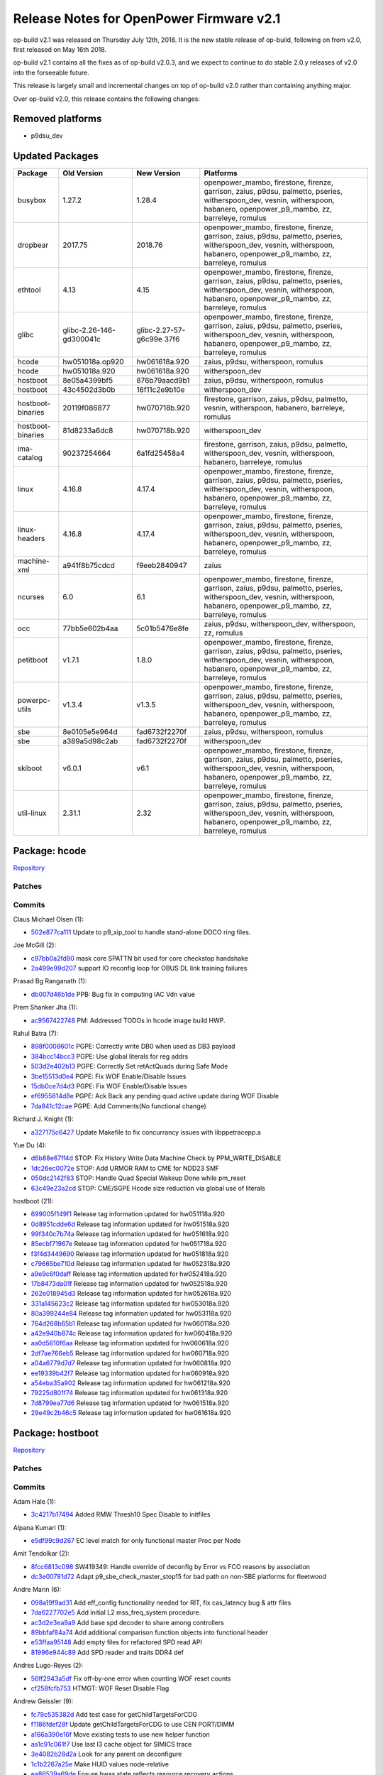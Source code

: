 Release Notes for OpenPower Firmware v2.1
=========================================

op-build v2.1 was released on Thursday July 12th, 2018. It is the new stable release of op-build, following on from v2.0, first released on May 16th 2018.

op-build v2.1 contains all the fixes as of op-build v2.0.3, and we expect to continue to do stable 2.0.y releases of v2.0 into the forseeable future.

This release is largely small and incremental changes on top of op-build v2.0 rather than containing anything major.

Over op-build v2.0, this release contains the following changes:

Removed platforms
-----------------

-  p9dsu_dev

Updated Packages
----------------

+-------------------+--------------------------+----------------------+-----------------------------------------------+
| Package           | Old Version              | New Version          | Platforms                                     |
+===================+==========================+======================+===============================================+
| busybox           | 1.27.2                   | 1.28.4               | openpower_mambo, firestone, firenze,          |
|                   |                          |                      | garrison, zaius, p9dsu, palmetto, pseries,    |
|                   |                          |                      | witherspoon_dev, vesnin, witherspoon,         |
|                   |                          |                      | habanero, openpower_p9_mambo, zz, barreleye,  |
|                   |                          |                      | romulus                                       |
+-------------------+--------------------------+----------------------+-----------------------------------------------+
| dropbear          | 2017.75                  | 2018.76              | openpower_mambo, firestone, firenze,          |
|                   |                          |                      | garrison, zaius, p9dsu, palmetto, pseries,    |
|                   |                          |                      | witherspoon_dev, vesnin, witherspoon,         |
|                   |                          |                      | habanero, openpower_p9_mambo, zz, barreleye,  |
|                   |                          |                      | romulus                                       |
+-------------------+--------------------------+----------------------+-----------------------------------------------+
| ethtool           | 4.13                     | 4.15                 | openpower_mambo, firestone, firenze,          |
|                   |                          |                      | garrison, zaius, p9dsu, palmetto, pseries,    |
|                   |                          |                      | witherspoon_dev, vesnin, witherspoon,         |
|                   |                          |                      | habanero, openpower_p9_mambo, zz, barreleye,  |
|                   |                          |                      | romulus                                       |
+-------------------+--------------------------+----------------------+-----------------------------------------------+
| glibc             | glibc-2.26-146-gd300041c | glibc-2.27-57-g6c99e | openpower_mambo, firestone, firenze,          |
|                   |                          | 37f6                 | garrison, zaius, p9dsu, palmetto, pseries,    |
|                   |                          |                      | witherspoon_dev, vesnin, witherspoon,         |
|                   |                          |                      | habanero, openpower_p9_mambo, zz, barreleye,  |
|                   |                          |                      | romulus                                       |
+-------------------+--------------------------+----------------------+-----------------------------------------------+
| hcode             | hw051018a.op920          | hw061618a.920        | zaius, p9dsu, witherspoon, romulus            |
+-------------------+--------------------------+----------------------+-----------------------------------------------+
| hcode             | hw051018a.920            | hw061618a.920        | witherspoon_dev                               |
+-------------------+--------------------------+----------------------+-----------------------------------------------+
| hostboot          | 8e05a4399bf5             | 876b79aacd9b1        | zaius, p9dsu, witherspoon, romulus            |
+-------------------+--------------------------+----------------------+-----------------------------------------------+
| hostboot          | 43c4502d3b0b             | 16f11c2e9b10e        | witherspoon_dev                               |
+-------------------+--------------------------+----------------------+-----------------------------------------------+
| hostboot-binaries | 20119f086877             | hw070718b.920        | firestone, garrison, zaius, p9dsu, palmetto,  |
|                   |                          |                      | vesnin, witherspoon, habanero, barreleye,     |
|                   |                          |                      | romulus                                       |
+-------------------+--------------------------+----------------------+-----------------------------------------------+
| hostboot-binaries | 81d8233a6dc8             | hw070718b.920        | witherspoon_dev                               |
+-------------------+--------------------------+----------------------+-----------------------------------------------+
| ima-catalog       | 90237254664              | 6a1fd25458a4         | firestone, garrison, zaius, p9dsu, palmetto,  |
|                   |                          |                      | witherspoon_dev, vesnin, witherspoon,         |
|                   |                          |                      | habanero, barreleye, romulus                  |
+-------------------+--------------------------+----------------------+-----------------------------------------------+
| linux             | 4.16.8                   | 4.17.4               | openpower_mambo, firestone, firenze,          |
|                   |                          |                      | garrison, zaius, p9dsu, palmetto, pseries,    |
|                   |                          |                      | witherspoon_dev, vesnin, witherspoon,         |
|                   |                          |                      | habanero, openpower_p9_mambo, zz, barreleye,  |
|                   |                          |                      | romulus                                       |
+-------------------+--------------------------+----------------------+-----------------------------------------------+
| linux-headers     | 4.16.8                   | 4.17.4               | openpower_mambo, firestone, firenze,          |
|                   |                          |                      | garrison, zaius, p9dsu, palmetto, pseries,    |
|                   |                          |                      | witherspoon_dev, vesnin, witherspoon,         |
|                   |                          |                      | habanero, openpower_p9_mambo, zz, barreleye,  |
|                   |                          |                      | romulus                                       |
+-------------------+--------------------------+----------------------+-----------------------------------------------+
| machine-xml       | a941f8b75cdcd            | f9eeb2840947         | zaius                                         |
+-------------------+--------------------------+----------------------+-----------------------------------------------+
| ncurses           | 6.0                      | 6.1                  | openpower_mambo, firestone, firenze,          |
|                   |                          |                      | garrison, zaius, p9dsu, palmetto, pseries,    |
|                   |                          |                      | witherspoon_dev, vesnin, witherspoon,         |
|                   |                          |                      | habanero, openpower_p9_mambo, zz, barreleye,  |
|                   |                          |                      | romulus                                       |
+-------------------+--------------------------+----------------------+-----------------------------------------------+
| occ               | 77bb5e602b4aa            | 5c01b5476e8fe        | zaius, p9dsu, witherspoon_dev, witherspoon,   |
|                   |                          |                      | zz, romulus                                   |
+-------------------+--------------------------+----------------------+-----------------------------------------------+
| petitboot         | v1.7.1                   | 1.8.0                | openpower_mambo, firestone, firenze,          |
|                   |                          |                      | garrison, zaius, p9dsu, palmetto, pseries,    |
|                   |                          |                      | witherspoon_dev, vesnin, witherspoon,         |
|                   |                          |                      | habanero, openpower_p9_mambo, zz, barreleye,  |
|                   |                          |                      | romulus                                       |
+-------------------+--------------------------+----------------------+-----------------------------------------------+
| powerpc-utils     | v1.3.4                   | v1.3.5               | openpower_mambo, firestone, firenze,          |
|                   |                          |                      | garrison, zaius, p9dsu, palmetto, pseries,    |
|                   |                          |                      | witherspoon_dev, vesnin, witherspoon,         |
|                   |                          |                      | habanero, openpower_p9_mambo, zz, barreleye,  |
|                   |                          |                      | romulus                                       |
+-------------------+--------------------------+----------------------+-----------------------------------------------+
| sbe               | 8e0105e5e964d            | fad6732f2270f        | zaius, p9dsu, witherspoon, romulus            |
+-------------------+--------------------------+----------------------+-----------------------------------------------+
| sbe               | a389a5d98c2ab            | fad6732f2270f        | witherspoon_dev                               |
+-------------------+--------------------------+----------------------+-----------------------------------------------+
| skiboot           | v6.0.1                   | v6.1                 | openpower_mambo, firestone, firenze,          |
|                   |                          |                      | garrison, zaius, p9dsu, palmetto, pseries,    |
|                   |                          |                      | witherspoon_dev, vesnin, witherspoon,         |
|                   |                          |                      | habanero, openpower_p9_mambo, zz, barreleye,  |
|                   |                          |                      | romulus                                       |
+-------------------+--------------------------+----------------------+-----------------------------------------------+
| util-linux        | 2.31.1                   | 2.32                 | openpower_mambo, firestone, firenze,          |
|                   |                          |                      | garrison, zaius, p9dsu, palmetto, pseries,    |
|                   |                          |                      | witherspoon_dev, vesnin, witherspoon,         |
|                   |                          |                      | habanero, openpower_p9_mambo, zz, barreleye,  |
|                   |                          |                      | romulus                                       |
+-------------------+--------------------------+----------------------+-----------------------------------------------+

Package: hcode
--------------

`Repository <https://github.com/open-power/hcode>`__

Patches
~~~~~~~

Commits
~~~~~~~

Claus Michael Olsen (1):

-  `502e877ca111 <https://github.com/open-power/hcode/commit/502e877ca111>`__ Update to p9_xip_tool to handle stand-alone DDCO ring files.

Joe McGill (2):

-  `c97bb0a2fd80 <https://github.com/open-power/hcode/commit/c97bb0a2fd80>`__ mask core SPATTN bit used for core checkstop handshake
-  `2a499e99d207 <https://github.com/open-power/hcode/commit/2a499e99d207>`__ support IO reconfig loop for OBUS DL link training failures

Prasad Bg Ranganath (1):

-  `db007d46b1de <https://github.com/open-power/hcode/commit/db007d46b1de>`__ PPB: Bug fix in computing IAC Vdn value

Prem Shanker Jha (1):

-  `ac9567422748 <https://github.com/open-power/hcode/commit/ac9567422748>`__ PM: Addressed TODOs in hcode image build HWP.

Rahul Batra (7):

-  `898f0008601c <https://github.com/open-power/hcode/commit/898f0008601c>`__ PGPE: Correctly write DB0 when used as DB3 payload
-  `384bcc14bcc3 <https://github.com/open-power/hcode/commit/384bcc14bcc3>`__ PGPE: Use global literals for reg addrs
-  `503d2e402b13 <https://github.com/open-power/hcode/commit/503d2e402b13>`__ PGPE: Correctly Set retActQuads during Safe Mode
-  `3be15513d0e4 <https://github.com/open-power/hcode/commit/3be15513d0e4>`__ PGPE: Fix WOF Enable/Disable Issues
-  `15db0ce7d4d3 <https://github.com/open-power/hcode/commit/15db0ce7d4d3>`__ PGPE: Fix WOF Enable/Disable Issues
-  `ef6955814d8e <https://github.com/open-power/hcode/commit/ef6955814d8e>`__ PGPE: Ack Back any pending quad active update during WOF Disable
-  `7da841c12cae <https://github.com/open-power/hcode/commit/7da841c12cae>`__ PGPE: Add Comments(No functional change)

Richard J. Knight (1):

-  `a327175c6427 <https://github.com/open-power/hcode/commit/a327175c6427>`__ Update Makefile to fix concurrancy issues with libppetracepp.a

Yue Du (4):

-  `d6b88e67ff4d <https://github.com/open-power/hcode/commit/d6b88e67ff4d>`__ STOP: Fix History Write Data Machine Check by PPM_WRITE_DISABLE
-  `1dc26ec0072e <https://github.com/open-power/hcode/commit/1dc26ec0072e>`__ STOP: Add URMOR RAM to CME for NDD23 SMF
-  `050dc2142f83 <https://github.com/open-power/hcode/commit/050dc2142f83>`__ STOP: Handle Quad Special Wakeup Done while pm_reset
-  `63c49e23a2cd <https://github.com/open-power/hcode/commit/63c49e23a2cd>`__ STOP: CME/SGPE Hcode size reduction via global use of literals

hostboot (21):

-  `699005f149f1 <https://github.com/open-power/hcode/commit/699005f149f1>`__ Release tag information updated for hw051118a.920
-  `0d8951cdde6d <https://github.com/open-power/hcode/commit/0d8951cdde6d>`__ Release tag information updated for hw051518a.920
-  `99f340c7b74a <https://github.com/open-power/hcode/commit/99f340c7b74a>`__ Release tag information updated for hw051618a.920
-  `85ecbf71967e <https://github.com/open-power/hcode/commit/85ecbf71967e>`__ Release tag information updated for hw051718a.920
-  `f3f4d3449690 <https://github.com/open-power/hcode/commit/f3f4d3449690>`__ Release tag information updated for hw051818a.920
-  `c79665be710d <https://github.com/open-power/hcode/commit/c79665be710d>`__ Release tag information updated for hw052318a.920
-  `a9e9c6f0daff <https://github.com/open-power/hcode/commit/a9e9c6f0daff>`__ Release tag information updated for hw052418a.920
-  `17b8473da01f <https://github.com/open-power/hcode/commit/17b8473da01f>`__ Release tag information updated for hw052518a.920
-  `262e018945d3 <https://github.com/open-power/hcode/commit/262e018945d3>`__ Release tag information updated for hw052618a.920
-  `331a145623c2 <https://github.com/open-power/hcode/commit/331a145623c2>`__ Release tag information updated for hw053018a.920
-  `80a399244e84 <https://github.com/open-power/hcode/commit/80a399244e84>`__ Release tag information updated for hw053118a.920
-  `764d268b65b1 <https://github.com/open-power/hcode/commit/764d268b65b1>`__ Release tag information updated for hw060118a.920
-  `a42e940b874c <https://github.com/open-power/hcode/commit/a42e940b874c>`__ Release tag information updated for hw060418a.920
-  `aa0d5610f6aa <https://github.com/open-power/hcode/commit/aa0d5610f6aa>`__ Release tag information updated for hw060618a.920
-  `2df7ae766eb5 <https://github.com/open-power/hcode/commit/2df7ae766eb5>`__ Release tag information updated for hw060718a.920
-  `a04a6779d7d7 <https://github.com/open-power/hcode/commit/a04a6779d7d7>`__ Release tag information updated for hw060818a.920
-  `ee19339b42f7 <https://github.com/open-power/hcode/commit/ee19339b42f7>`__ Release tag information updated for hw060918a.920
-  `a54eba35a902 <https://github.com/open-power/hcode/commit/a54eba35a902>`__ Release tag information updated for hw061218a.920
-  `79225d801f74 <https://github.com/open-power/hcode/commit/79225d801f74>`__ Release tag information updated for hw061318a.920
-  `7d8799ea77d6 <https://github.com/open-power/hcode/commit/7d8799ea77d6>`__ Release tag information updated for hw061518a.920
-  `29e49c2b46c5 <https://github.com/open-power/hcode/commit/29e49c2b46c5>`__ Release tag information updated for hw061618a.920

Package: hostboot
-----------------

`Repository <https://github.com/open-power/hostboot>`__

.. _v2.1-patches-1:

Patches
~~~~~~~

.. _v2.1-commits-1:

Commits
~~~~~~~

Adam Hale (1):

-  `3c4217b17494 <https://github.com/open-power/hostboot/commit/3c4217b17494>`__ Added RMW Thresh10 Spec Disable to initfiles

Alpana Kumari (1):

-  `e5df99c9d267 <https://github.com/open-power/hostboot/commit/e5df99c9d267>`__ EC level match for only functional master Proc per Node

Amit Tendolkar (2):

-  `8fcc6813c098 <https://github.com/open-power/hostboot/commit/8fcc6813c098>`__ SW419349: Handle override of deconfig by Error vs FCO reasons by association
-  `dc3e00781d72 <https://github.com/open-power/hostboot/commit/dc3e00781d72>`__ Adapt p9_sbe_check_master_stop15 for bad path on non-SBE platforms for fleetwood

Andre Marin (6):

-  `098a19f9ad31 <https://github.com/open-power/hostboot/commit/098a19f9ad31>`__ Add eff_config functionality needed for RIT, fix cas_latency bug & attr files
-  `7da6227702e5 <https://github.com/open-power/hostboot/commit/7da6227702e5>`__ Add initial L2 mss_freq_system procedure.
-  `ac3d2e3ea9a9 <https://github.com/open-power/hostboot/commit/ac3d2e3ea9a9>`__ Add base spd decoder to share among controllers
-  `89bbfaf84a74 <https://github.com/open-power/hostboot/commit/89bbfaf84a74>`__ Add additional comparison function objects into functional header
-  `e53ffaa95148 <https://github.com/open-power/hostboot/commit/e53ffaa95148>`__ Add empty files for refactored SPD read API
-  `81996e944c89 <https://github.com/open-power/hostboot/commit/81996e944c89>`__ Add SPD reader and traits DDR4 def

Andres Lugo-Reyes (2):

-  `56ff2943a5df <https://github.com/open-power/hostboot/commit/56ff2943a5df>`__ Fix off-by-one error when counting WOF reset counts
-  `cf258fcfb753 <https://github.com/open-power/hostboot/commit/cf258fcfb753>`__ HTMGT: WOF Reset Disable Flag

Andrew Geissler (9):

-  `fc79c535382d <https://github.com/open-power/hostboot/commit/fc79c535382d>`__ Add test case for getChildTargetsForCDG
-  `f1186fdef28f <https://github.com/open-power/hostboot/commit/f1186fdef28f>`__ Update getChildTargetsForCDG to use CEN PORT/DIMM
-  `a166a390e16f <https://github.com/open-power/hostboot/commit/a166a390e16f>`__ Move existing tests to use new helper function
-  `aa1c91c061f7 <https://github.com/open-power/hostboot/commit/aa1c91c061f7>`__ Use last l3 cache object for SIMICS trace
-  `3e4082b28d2a <https://github.com/open-power/hostboot/commit/3e4082b28d2a>`__ Look for any parent on deconfigure
-  `1c1b2267a25e <https://github.com/open-power/hostboot/commit/1c1b2267a25e>`__ Make HUID values node-relative
-  `ea86539a69de <https://github.com/open-power/hostboot/commit/ea86539a69de>`__ Ensure hwas state reflects resource recovery actions
-  `d848b2c3bae0 <https://github.com/open-power/hostboot/commit/d848b2c3bae0>`__ Ensure memory HUID’s are node-relative
-  `1edd371b0fa0 <https://github.com/open-power/hostboot/commit/1edd371b0fa0>`__ Always use last valid SIMICS object for trace

Ankit Dhingra (1):

-  `8a3c6293dff7 <https://github.com/open-power/hostboot/commit/8a3c6293dff7>`__ Add support for TOD osc switch interrupt

Ben Gass (5):

-  `d1c0355b013c <https://github.com/open-power/hostboot/commit/d1c0355b013c>`__ Set TRAIN_TIME to 0 for simulation.
-  `ee559052e566 <https://github.com/open-power/hostboot/commit/ee559052e566>`__ Update p9n_23 engd with n23_e9108_3_tp105_ec408_soa_sc_u138_01 data
-  `d4954387404b <https://github.com/open-power/hostboot/commit/d4954387404b>`__ Correct Safe mode freqency to UltraTurbo compare error message.
-  `785e89f5fcf9 <https://github.com/open-power/hostboot/commit/785e89f5fcf9>`__ Shorten A-link timers for sim. Add polling for A-link training.
-  `f563ab5ac678 <https://github.com/open-power/hostboot/commit/f563ab5ac678>`__ Updating p9.core.scan.initfile settings for p9n 2.3

Benjamin Weisenbeck (10):

-  `b9f23622a49f <https://github.com/open-power/hostboot/commit/b9f23622a49f>`__ PRD: Updates for Cumulus PLL analysis
-  `0b19471945a6 <https://github.com/open-power/hostboot/commit/0b19471945a6>`__ PRD: Add post analysis function for Centaur PLL
-  `9a67762efeac <https://github.com/open-power/hostboot/commit/9a67762efeac>`__ PRD: XBUS spare deployed should be predictive in mnfg
-  `eaaf8422a3e4 <https://github.com/open-power/hostboot/commit/eaaf8422a3e4>`__ PRD: Support for handling core unit checkstop
-  `9e5283c651ba <https://github.com/open-power/hostboot/commit/9e5283c651ba>`__ PRD: Callout both PCI clocks by position for double clock failure
-  `8e3836f3ef0b <https://github.com/open-power/hostboot/commit/8e3836f3ef0b>`__ PRD: Cleanup RC handling in PLL code
-  `0b069da4ece5 <https://github.com/open-power/hostboot/commit/0b069da4ece5>`__ PRD: Fix core checkstop masking
-  `3796a71a5012 <https://github.com/open-power/hostboot/commit/3796a71a5012>`__ PRD: Add missing centaur PLL CheckErrorType plugin
-  `e52b70dbea22 <https://github.com/open-power/hostboot/commit/e52b70dbea22>`__ PRD: Centaur address translation support for dynamic memory deallocation
-  `e86727885971 <https://github.com/open-power/hostboot/commit/e86727885971>`__ PRD: Centaur dynamic deallocation bug fix

Bill Hoffa (13):

-  `59c3af1f3017 <https://github.com/open-power/hostboot/commit/59c3af1f3017>`__ Implement Interrupt Resource Provider Init for MPIPL Multi-Node Systems
-  `90a2cbe1f607 <https://github.com/open-power/hostboot/commit/90a2cbe1f607>`__ Set Master Proc Attrs during MPIPL FSP Fail-Over Scenario
-  `3ee0baff08c2 <https://github.com/open-power/hostboot/commit/3ee0baff08c2>`__ Set attribute PROC_MASTER_TYPE during MPIPL
-  `f3b2f887b854 <https://github.com/open-power/hostboot/commit/f3b2f887b854>`__ Add 2nd query to hbRelease script finding commits in release-fips920
-  `6bb10d494153 <https://github.com/open-power/hostboot/commit/6bb10d494153>`__ Force hbRelease to search ‘master’ branch
-  `034db70a607c <https://github.com/open-power/hostboot/commit/034db70a607c>`__ Multinode MPIPL INTRP Initialization Changes
-  `b3e359badd40 <https://github.com/open-power/hostboot/commit/b3e359badd40>`__ Corrected data type to size for var in retrieveRepairDataMemBuf()
-  `112e8c957fb6 <https://github.com/open-power/hostboot/commit/112e8c957fb6>`__ Enable DMI Erepair
-  `cb841f1bd72a <https://github.com/open-power/hostboot/commit/cb841f1bd72a>`__ Add kernel debug trace to Invalid IPC Message Errors
-  `7bd4032abfb7 <https://github.com/open-power/hostboot/commit/7bd4032abfb7>`__ Leverage INTRP fully for SBE PSU Interrupt Handling
-  `622bd28195c7 <https://github.com/open-power/hostboot/commit/622bd28195c7>`__ Fix Memory Mirroring Address Calculation
-  `ea5c84fe7741 <https://github.com/open-power/hostboot/commit/ea5c84fe7741>`__ Use PROC_MIRROR_BASES_ACK attribute in memory mirroring addr calculation
-  `912086b52a2a <https://github.com/open-power/hostboot/commit/912086b52a2a>`__ Add Get Nodal HRMOR Utility

Brian Bakke (3):

-  `3148c8e41ee8 <https://github.com/open-power/hostboot/commit/3148c8e41ee8>`__ Fixes to node IPC messaging to handling non-zero base addresses
-  `e364f91be172 <https://github.com/open-power/hostboot/commit/e364f91be172>`__ Fixes to node IPC messaging to handle non-zero base addresses
-  `77eb9fe3e55a <https://github.com/open-power/hostboot/commit/77eb9fe3e55a>`__ Itep16 substep order does not match documentation

Brian Silver (7):

-  `4e5b1ac13de9 <https://github.com/open-power/hostboot/commit/4e5b1ac13de9>`__ Initial commit of memory subsystem
-  `f958bd60cb79 <https://github.com/open-power/hostboot/commit/f958bd60cb79>`__ Fix memory/VBU attribute files, add ‘ipl’ test case
-  `26726a54e4f2 <https://github.com/open-power/hostboot/commit/26726a54e4f2>`__ Add memdiags implementation for superfast operations
-  `90ec400612ee <https://github.com/open-power/hostboot/commit/90ec400612ee>`__ Add L1 for p9_mss_freq_drift
-  `932cd97fe0ff <https://github.com/open-power/hostboot/commit/932cd97fe0ff>`__ Add freq checking to ipl unit test, fix mk file
-  `257555af0952 <https://github.com/open-power/hostboot/commit/257555af0952>`__ Add rudimentary memory plug rules
-  `496e3d430783 <https://github.com/open-power/hostboot/commit/496e3d430783>`__ Add minor minor version feature support to getecid

Brian Stegmiller (3):

-  `c0a78795a8dc <https://github.com/open-power/hostboot/commit/c0a78795a8dc>`__ PRD: Update TD_CTLR_DATA with port information
-  `11b5f7d2b616 <https://github.com/open-power/hostboot/commit/11b5f7d2b616>`__ ATTN: Examine correct proc for handling Centaur Attentions
-  `86cda996b3fb <https://github.com/open-power/hostboot/commit/86cda996b3fb>`__ PRD: DMI Lane Repair

CHRISTINA L. GRAVES (1):

-  `c63b3e4a122c <https://github.com/open-power/hostboot/commit/c63b3e4a122c>`__ p9_fab_iovalid fix to clear action0/1 bits corresponding w/ link being enabled

Caleb Palmer (20):

-  `02d764dfa0a7 <https://github.com/open-power/hostboot/commit/02d764dfa0a7>`__ PRD: Fix invalid getConnectedParent in getCommonVars
-  `7f4b95b28d21 <https://github.com/open-power/hostboot/commit/7f4b95b28d21>`__ PRD: Adjust assert in BadDqBitmap Utils
-  `3d5c1c541bae <https://github.com/open-power/hostboot/commit/3d5c1c541bae>`__ PRD: Update restoreDramRepairs for Centaur
-  `233fec0d3893 <https://github.com/open-power/hostboot/commit/233fec0d3893>`__ PRD: Rename ATTR_MBA_PORT and ATTR_MBA_DIMM
-  `359102f7aaaa <https://github.com/open-power/hostboot/commit/359102f7aaaa>`__ Rename MBA_PORT and MBA_DIMM attrs
-  `93a05fa7d48c <https://github.com/open-power/hostboot/commit/93a05fa7d48c>`__ PRD: Update getDimmDqAttr for Centaur
-  `3f14f5032bfe <https://github.com/open-power/hostboot/commit/3f14f5032bfe>`__ PRD: UE callout rank if no dimm callout
-  `6ee6cdf1c18e <https://github.com/open-power/hostboot/commit/6ee6cdf1c18e>`__ PRD: getConnectedChild proc to membuf bug fix
-  `1e9e686d61cc <https://github.com/open-power/hostboot/commit/1e9e686d61cc>`__ PRD: Adjust proc to membuf getConnectedChild
-  `41a25f11016a <https://github.com/open-power/hostboot/commit/41a25f11016a>`__ PRD: Resume maint cmd support for MBA
-  `67499d6a3e87 <https://github.com/open-power/hostboot/commit/67499d6a3e87>`__ PRD: Runtime VCM support for Centaur
-  `6b6f1ef8f53f <https://github.com/open-power/hostboot/commit/6b6f1ef8f53f>`__ PRD: Fix template in chipMarkCleanup
-  `504349373489 <https://github.com/open-power/hostboot/commit/504349373489>`__ PRD: Runtime TPS for Centaur/Cumulus
-  `c0996da3cf36 <https://github.com/open-power/hostboot/commit/c0996da3cf36>`__ PRD: use isValid() check before MemSymbol::getDram()
-  `58436097f094 <https://github.com/open-power/hostboot/commit/58436097f094>`__ PRD: Fix template in applyRasPolicies
-  `8d97caa96550 <https://github.com/open-power/hostboot/commit/8d97caa96550>`__ Fix Bad Dq Centaur Translation
-  `8186a367ec6f <https://github.com/open-power/hostboot/commit/8186a367ec6f>`__ Temp remove bad bit translation until attr enabled for Fleetwood
-  `bfebff1e8079 <https://github.com/open-power/hostboot/commit/bfebff1e8079>`__ Adjust Bad Dq Translation for CDIMMs
-  `a65f239bf383 <https://github.com/open-power/hostboot/commit/a65f239bf383>`__ PRD: Dont report error log for backlog count underflow FIR
-  `44180ef7b2b4 <https://github.com/open-power/hostboot/commit/44180ef7b2b4>`__ Add translation to Row Repair DRAM position

Chris Steffen (10):

-  `94bdad69c456 <https://github.com/open-power/hostboot/commit/94bdad69c456>`__ DMI I/O Checkin
-  `3a3a0d0d4dc8 <https://github.com/open-power/hostboot/commit/3a3a0d0d4dc8>`__ I/O Metadata Cleanup
-  `4a51cec16bdd <https://github.com/open-power/hostboot/commit/4a51cec16bdd>`__ SW431549 DMI Read Erepair
-  `13b422771493 <https://github.com/open-power/hostboot/commit/13b422771493>`__ Updating Channel Fail Mask
-  `bd7bfe453ed6 <https://github.com/open-power/hostboot/commit/bd7bfe453ed6>`__ Cen Too Many Bus Errors
-  `d2482ab7773d <https://github.com/open-power/hostboot/commit/d2482ab7773d>`__ P9C Abus Reset Procedure
-  `66c70d8c5bf4 <https://github.com/open-power/hostboot/commit/66c70d8c5bf4>`__ P9C Abus Procedure
-  `6f232b1b410a <https://github.com/open-power/hostboot/commit/6f232b1b410a>`__ Reverting to Default DMI Channel Mask
-  `cfec2cad8915 <https://github.com/open-power/hostboot/commit/cfec2cad8915>`__ Updating P9C DMI Proc Firs
-  `fc087d0b8268 <https://github.com/open-power/hostboot/commit/fc087d0b8268>`__ Alink Hot Repair Fix

Christian Geddes (16):

-  `1cc7a88e11df <https://github.com/open-power/hostboot/commit/1cc7a88e11df>`__ Add PEER_PATH attribute to xbus and obus targets
-  `dd25ed1a207c <https://github.com/open-power/hostboot/commit/dd25ed1a207c>`__ Add error log for sbe poweron fails and clean up errlog commits
-  `261c874fb2dd <https://github.com/open-power/hostboot/commit/261c874fb2dd>`__ Update targeting init during RT to set PEER_TARGET on OBUS targets
-  `d2f22373f239 <https://github.com/open-power/hostboot/commit/d2f22373f239>`__ Deconfig record can’t get added to vitalAttn elog on FSP
-  `b1771bfafee1 <https://github.com/open-power/hostboot/commit/b1771bfafee1>`__ Create HWP to save/restore OBUS fir masks
-  `42327316097c <https://github.com/open-power/hostboot/commit/42327316097c>`__ Slave SBE scratch regs must be up to date before continueMPIPL called
-  `fd269e881530 <https://github.com/open-power/hostboot/commit/fd269e881530>`__ Clear obus fir mask attrs after restoring obus firmasks
-  `a09327508399 <https://github.com/open-power/hostboot/commit/a09327508399>`__ Save and restore OBUS related firmasks
-  `17d1f78337ea <https://github.com/open-power/hostboot/commit/17d1f78337ea>`__ Refactor re-init of targeting data during MPIPL/HBRT startup
-  `6b01faeebc16 <https://github.com/open-power/hostboot/commit/6b01faeebc16>`__ Link PLID for failing SBE recovery in PRD path w/ other related logs
-  `e15b65ed41d8 <https://github.com/open-power/hostboot/commit/e15b65ed41d8>`__ Fix bugs in core checkstop escalation manipulation during HB
-  `5090c197292c <https://github.com/open-power/hostboot/commit/5090c197292c>`__ Deprecate legacy ATTR_MBA_PORT/ATTR_MBA_DIMM
-  `be8bb8fae414 <https://github.com/open-power/hostboot/commit/be8bb8fae414>`__ Update PEER_TARGET values to be NULL on MPIPL if needed
-  `4d9e273baf30 <https://github.com/open-power/hostboot/commit/4d9e273baf30>`__ Remove deprecated VCS_I2C_RAIL attribute from hb code
-  `62f32b295f6b <https://github.com/open-power/hostboot/commit/62f32b295f6b>`__ Allow HWSV to handle gard callouts during runtime for FSP systems
-  `50e72792adbd <https://github.com/open-power/hostboot/commit/50e72792adbd>`__ Print out MBOX/INTR state info on DMA request hang

Claus Michael Olsen (2):

-  `b22701137048 <https://github.com/open-power/hostboot/commit/b22701137048>`__ Update to p9_xip_tool to handle stand-alone DDCO ring files.
-  `bcb2189aabb0 <https://github.com/open-power/hostboot/commit/bcb2189aabb0>`__ TOR API code restruct: Fixing missing symbols in common_ringId API.

Craig Hamilton (1):

-  `7feb1cb12d1b <https://github.com/open-power/hostboot/commit/7feb1cb12d1b>`__ Adding unit tests for the mss lab sdk

Dan Crowell (23):

-  `6634b6fca3df <https://github.com/open-power/hostboot/commit/6634b6fca3df>`__ Better debug for weird PIR issues
-  `d44dfb65fa5d <https://github.com/open-power/hostboot/commit/d44dfb65fa5d>`__ Remove writeable from ATTR_FABRIC_GROUP/CHIP_ID
-  `ad181494c943 <https://github.com/open-power/hostboot/commit/ad181494c943>`__ Force hb dump on VFS crashes
-  `a4e02fc08289 <https://github.com/open-power/hostboot/commit/a4e02fc08289>`__ FFDC enhancements for core activate fails
-  `4d392ef8f9ea <https://github.com/open-power/hostboot/commit/4d392ef8f9ea>`__ Removing attributes that got added back in a bad merge
-  `6165bafa7de9 <https://github.com/open-power/hostboot/commit/6165bafa7de9>`__ Centaur DD1.3 Bucket Support
-  `a3cf4f273a3e <https://github.com/open-power/hostboot/commit/a3cf4f273a3e>`__ Add SMP_CABLE to PartCallout list
-  `d161474ee597 <https://github.com/open-power/hostboot/commit/d161474ee597>`__ Fix indirect scoms at runtime under Opal
-  `4bfa55da9a90 <https://github.com/open-power/hostboot/commit/4bfa55da9a90>`__ Increase default watchdog timeout to 10 minutes
-  `9bace77a615d <https://github.com/open-power/hostboot/commit/9bace77a615d>`__ Defer handling attentions on non-master proc until after SMP is up
-  `3ecd7cf99fb4 <https://github.com/open-power/hostboot/commit/3ecd7cf99fb4>`__ Add some MAGIC instructions to aid Simics optimization
-  `41daed137d2f <https://github.com/open-power/hostboot/commit/41daed137d2f>`__ Write Hostboot HRMOR into core scratch reg 1
-  `7ce378803d9a <https://github.com/open-power/hostboot/commit/7ce378803d9a>`__ Always deconfigure the parent of any deconfigured DIMM
-  `fe439a0d9ef0 <https://github.com/open-power/hostboot/commit/fe439a0d9ef0>`__ Add RESOURCE_RECOVERED event for all Targets
-  `2c5c60e23fad <https://github.com/open-power/hostboot/commit/2c5c60e23fad>`__ Add clock callout enums for specific clock sources
-  `4189613d36cc <https://github.com/open-power/hostboot/commit/4189613d36cc>`__ Fix for multinode HBRT use of VPD
-  `cc9d2c634eb6 <https://github.com/open-power/hostboot/commit/cc9d2c634eb6>`__ Remove EXTERNAL_VRM_STEPDELAY
-  `7cc829425257 <https://github.com/open-power/hostboot/commit/7cc829425257>`__ Debug improvements for exceptions and OOM hangs
-  `2432d94f7f53 <https://github.com/open-power/hostboot/commit/2432d94f7f53>`__ Update MAGIC instruction for Simics
-  `3eddb7eaa994 <https://github.com/open-power/hostboot/commit/3eddb7eaa994>`__ Force ATTR_PROC_EFF_FABRIC_CHIP_ID to correct values
-  `a4dca215e867 <https://github.com/open-power/hostboot/commit/a4dca215e867>`__ Update some defaults for AVSBUS attributes
-  `0e138b0da002 <https://github.com/open-power/hostboot/commit/0e138b0da002>`__ Modify debug framework to be build-independent
-  `e5dfc3ab0ec5 <https://github.com/open-power/hostboot/commit/e5dfc3ab0ec5>`__ Allow SPDX override as part of FW load

Daniel Howe (2):

-  `0f97acef7aec <https://github.com/open-power/hostboot/commit/0f97acef7aec>`__ Updates to pb_cfg_follow_scope_rate_jump_level and pb_cfg_np_cmd_jump_cmd_rate
-  `7b9936e7b593 <https://github.com/open-power/hostboot/commit/7b9936e7b593>`__ dd1.1+ DL training procedure updates

Daniel M. Crowell (1):

-  `1b819687e056 <https://github.com/open-power/hostboot/commit/1b819687e056>`__ Revert “Set HB Dump Flag in TI Data on any TI with SRC”

Dave Heller (2):

-  `60b941209240 <https://github.com/open-power/hostboot/commit/60b941209240>`__ Secure Boot: Run signtool with keepcache=true
-  `adc91be44ab6 <https://github.com/open-power/hostboot/commit/adc91be44ab6>`__ Secure Boot: Support Independent signing mode in genPnorImages.pl

Dean Sanner (1):

-  `cb3442b8f94f <https://github.com/open-power/hostboot/commit/cb3442b8f94f>`__ Fix up memory mirroring base address on non 0 nodes

Dhruvaraj Subhashchandran (2):

-  `62011defef4e <https://github.com/open-power/hostboot/commit/62011defef4e>`__ Update the no sync attributes xml.
-  `691894a135de <https://github.com/open-power/hostboot/commit/691894a135de>`__ Detect non sync attribute usage in HWPs on FSP.

Elizabeth Liner (5):

-  `2a43c455adfc <https://github.com/open-power/hostboot/commit/2a43c455adfc>`__ Set up core checkstop escalation using HWP
-  `0539920e555b <https://github.com/open-power/hostboot/commit/0539920e555b>`__ Re-enabling test cases that were turned off during bringup
-  `27fc2d9695a4 <https://github.com/open-power/hostboot/commit/27fc2d9695a4>`__ Adding Chiplet Num testcases for MC, MI and DMI in cumulus
-  `f2bdbd447c94 <https://github.com/open-power/hostboot/commit/f2bdbd447c94>`__ Turning on MDIA test
-  `4085033d657d <https://github.com/open-power/hostboot/commit/4085033d657d>`__ Removing unecessary SBE test

Greg Still (5):

-  `4e919f5e820f <https://github.com/open-power/hostboot/commit/4e919f5e820f>`__ PM: clear Hcode error injection bit upon PM complex reset
-  `f59ac34985af <https://github.com/open-power/hostboot/commit/f59ac34985af>`__ PM: Clear error injection bits before special wake-up in PM complex reset
-  `e95497ee0e43 <https://github.com/open-power/hostboot/commit/e95497ee0e43>`__ PM: Fix double biases value into safe mode frequency
-  `3546db2b916f <https://github.com/open-power/hostboot/commit/3546db2b916f>`__ PM: Increase PB Purge time for MPIPL to accommodate Fleetwood
-  `57fb07ecc684 <https://github.com/open-power/hostboot/commit/57fb07ecc684>`__ PM: pm_firinit class fix to properly clear FIRs upon initialization

Ilya Smirnov (12):

-  `92a48f3e7c80 <https://github.com/open-power/hostboot/commit/92a48f3e7c80>`__ Check if Console Library is Loaded Before Printing to Console
-  `a5982dd2d6a9 <https://github.com/open-power/hostboot/commit/a5982dd2d6a9>`__ New Attribute For Unusable TPMs
-  `70e337a2fe76 <https://github.com/open-power/hostboot/commit/70e337a2fe76>`__ Add Proc # to TPM’s Affinity Path
-  `d55d64a79ca4 <https://github.com/open-power/hostboot/commit/d55d64a79ca4>`__ Marked Failed TPMs Unusable For Alignment Check
-  `c1bbef56ec51 <https://github.com/open-power/hostboot/commit/c1bbef56ec51>`__ Fix range Tags in attribute_types.xml
-  `6ebff9a73ab0 <https://github.com/open-power/hostboot/commit/6ebff9a73ab0>`__ Secure Boot: Set trusted boot enabled in HDAT considering all nodes
-  `b77dbedc8f3c <https://github.com/open-power/hostboot/commit/b77dbedc8f3c>`__ Add Locking of Abus Sec Mailboxes
-  `c7384e829f3d <https://github.com/open-power/hostboot/commit/c7384e829f3d>`__ Secure Boot: Support API to fence off all node processors’ secure mailboxes
-  `7e0d574dff88 <https://github.com/open-power/hostboot/commit/7e0d574dff88>`__ New Global For Console Daemon
-  `c8a30bc070a2 <https://github.com/open-power/hostboot/commit/c8a30bc070a2>`__ Add Option to Use opal-elog-parse to eSEL.pl
-  `d875133a8d13 <https://github.com/open-power/hostboot/commit/d875133a8d13>`__ Pre-set HB TI Area in doStutdown Path
-  `41cda93cb3e7 <https://github.com/open-power/hostboot/commit/41cda93cb3e7>`__ Add Support for TPM Message Queue Flushing

Jacob Harvey (5):

-  `2be2b8605a3c <https://github.com/open-power/hostboot/commit/2be2b8605a3c>`__ Implementing thermal_init
-  `6e6325f51676 <https://github.com/open-power/hostboot/commit/6e6325f51676>`__ Implement p9_mss_throttle_mem
-  `e0a1c41a7ad9 <https://github.com/open-power/hostboot/commit/e0a1c41a7ad9>`__ Implement L2 eff_config_thermal, bulk_pwr_throttle
-  `fd71688e86ea <https://github.com/open-power/hostboot/commit/fd71688e86ea>`__ Fixing bulk_pwr_throttles calculations
-  `6b836df1d491 <https://github.com/open-power/hostboot/commit/6b836df1d491>`__ Implementing draminit_training_adv

Jaymes Wilks (7):

-  `98bee5bbab00 <https://github.com/open-power/hostboot/commit/98bee5bbab00>`__ New API to Retrieve Random Number from the TPM
-  `079de8c7c0f7 <https://github.com/open-power/hostboot/commit/079de8c7c0f7>`__ Remove workarounds for multinode HDAT support
-  `e9eacec8bad1 <https://github.com/open-power/hostboot/commit/e9eacec8bad1>`__ Support TPM PCR Poisoning
-  `0c6d58230e61 <https://github.com/open-power/hostboot/commit/0c6d58230e61>`__ Create attributes for intended PHYP ATTN areas
-  `24f3312ea1d3 <https://github.com/open-power/hostboot/commit/24f3312ea1d3>`__ HRMOR relative addressing for PHyp SP ATTN area dump
-  `d406ad362d7f <https://github.com/open-power/hostboot/commit/d406ad362d7f>`__ SP ATTN area relative addressing cleanup
-  `ef1e22766400 <https://github.com/open-power/hostboot/commit/ef1e22766400>`__ In non-MNFG, only match SBE keys for the sides that boot

Jenny Huynh (1):

-  `27bbfd345736 <https://github.com/open-power/hostboot/commit/27bbfd345736>`__ Changing NXCQFIR(34) RNG control logic error to checkstop

Jim Yuan (1):

-  `01be61c03770 <https://github.com/open-power/hostboot/commit/01be61c03770>`__ Fix FRU board mfg date and time.

Joachim Fenkes (1):

-  `5129448452b6 <https://github.com/open-power/hostboot/commit/5129448452b6>`__ p9_sbe_lpc_init: Add final check for errors

Joe McGill (25):

-  `37931b3b0f8f <https://github.com/open-power/hostboot/commit/37931b3b0f8f>`__ Add MSS customization support from CRP0 Lx MVPD
-  `c4b9c94600cc <https://github.com/open-power/hostboot/commit/c4b9c94600cc>`__ cen_scominits – add pervasive LFIR configuration for TP, NEST, MEM chiplets
-  `cb934c171a01 <https://github.com/open-power/hostboot/commit/cb934c171a01>`__ enable spreading via SS PLL for Fleetwood platform
-  `9dd8199cc416 <https://github.com/open-power/hostboot/commit/9dd8199cc416>`__ p9_spr_name_map – change mnemonic for SPR 511 to SMFCTRL
-  `6df55b571dcb <https://github.com/open-power/hostboot/commit/6df55b571dcb>`__ p9_sbe_common – mark TP LFIR bits 18:20 recoverable
-  `f9a40964fc9d <https://github.com/open-power/hostboot/commit/f9a40964fc9d>`__ support IO reconfig loop for OBUS DL link training failures
-  `dece8b8d13ad <https://github.com/open-power/hostboot/commit/dece8b8d13ad>`__ p9_sbe_scominit – unmask TP LFIR bit 37 for Cumulus
-  `4a43554124f7 <https://github.com/open-power/hostboot/commit/4a43554124f7>`__ p9_sbe_common – mark TP LFIR bit 37 as recoverable
-  `306a71070535 <https://github.com/open-power/hostboot/commit/306a71070535>`__ FBC Level 1 procedures
-  `b7d8c7cfb45e <https://github.com/open-power/hostboot/commit/b7d8c7cfb45e>`__ L2 HWPs – p9_smp_link_layer and p9_fab_iovalid
-  `75649c5f3d45 <https://github.com/open-power/hostboot/commit/75649c5f3d45>`__ L2 - Fabric updates for multi-chip support
-  `2cd54a28ccb0 <https://github.com/open-power/hostboot/commit/2cd54a28ccb0>`__ p9_fab_iovalid – invoke link validation subroutine
-  `36a8aaf9dc8b <https://github.com/open-power/hostboot/commit/36a8aaf9dc8b>`__ L3 update – p9_fab_iovalid
-  `904da7128b41 <https://github.com/open-power/hostboot/commit/904da7128b41>`__ IO, FBC updates to enable ABUS for Fleetwood
-  `0c44c70474ee <https://github.com/open-power/hostboot/commit/0c44c70474ee>`__ shift XBUS FIR programming inits for secure boot
-  `6d4c897edca3 <https://github.com/open-power/hostboot/commit/6d4c897edca3>`__ p9_fab_iovalid – secure ABUS mailboxes after iovalid is asserted
-  `eae5dde56fae <https://github.com/open-power/hostboot/commit/eae5dde56fae>`__ support IO reconfig loop for OBUS DL link training failures
-  `78055ea9215e <https://github.com/open-power/hostboot/commit/78055ea9215e>`__ p9_fab_iovalid – remove code setting ABUS security lock
-  `67ae5190164c <https://github.com/open-power/hostboot/commit/67ae5190164c>`__ shift OBUS FIR programming inits for secure boot
-  `ed7254aed9ca <https://github.com/open-power/hostboot/commit/ed7254aed9ca>`__ use putscomUnderMask API to update FBC DL control register
-  `8dba363050dc <https://github.com/open-power/hostboot/commit/8dba363050dc>`__ shift OBUS FIR programming inits for secure boot
-  `d93fbb365235 <https://github.com/open-power/hostboot/commit/d93fbb365235>`__ correctly propogate bad return code from p9_adu_coherent_status_check
-  `36839984fe01 <https://github.com/open-power/hostboot/commit/36839984fe01>`__ p9_throttle_sync – clear refresh sync type after issuing IPL sync
-  `352adcc2ae3e <https://github.com/open-power/hostboot/commit/352adcc2ae3e>`__ Update Cumulus MI runtime FIR settings
-  `da084ab14a46 <https://github.com/open-power/hostboot/commit/da084ab14a46>`__ allow option to enforce mirroring of all system memory

John Rell (1):

-  `a4dd8cf996ba <https://github.com/open-power/hostboot/commit/a4dd8cf996ba>`__ jgr18042600 Changed rx_recal_abort_dl_mask=0 for cumulus HW446964

Louis Stermole (10):

-  `375927318f7e <https://github.com/open-power/hostboot/commit/375927318f7e>`__ adding memory/lab subdirs, adding lab tool/module make target
-  `d4f2ab31bde3 <https://github.com/open-power/hostboot/commit/d4f2ab31bde3>`__ Remove GSA dependencies (CATCH, SQLITE3) from MSS builds
-  `29bde9b906c9 <https://github.com/open-power/hostboot/commit/29bde9b906c9>`__ WR_LVL Termination Fix (Qoff) for p9c, DDR4 only
-  `79e4184e41b7 <https://github.com/open-power/hostboot/commit/79e4184e41b7>`__ Fix p9c mss_ccs_fail_type function to return valid RC when it fails
-  `dd251cae71e5 <https://github.com/open-power/hostboot/commit/dd251cae71e5>`__ Change mss_freq algorithm to deconfigure ports to achieve common DIMM freq
-  `264b8c707d65 <https://github.com/open-power/hostboot/commit/264b8c707d65>`__ Add extra DRAM reset after RCD load on Nimbus
-  `a4e1c3426e15 <https://github.com/open-power/hostboot/commit/a4e1c3426e15>`__ Change MBSFIR[27] to be a conditional channel fail on Cumulus
-  `1d21270b627a <https://github.com/open-power/hostboot/commit/1d21270b627a>`__ Restore ATTR_CEN_SCHMOO_MULTIPLE_SETUP_CALL after shmoos to fix masking errors
-  `1d33fcf2c591 <https://github.com/open-power/hostboot/commit/1d33fcf2c591>`__ Add bad bit setting to p9c training advanced
-  `fd49726ffcf0 <https://github.com/open-power/hostboot/commit/fd49726ffcf0>`__ Fix p9c_generic_shmoo unit test to work with corrected bad bits attr

Luke Mulkey (2):

-  `1fd1cc97eb82 <https://github.com/open-power/hostboot/commit/1fd1cc97eb82>`__ P9C Memory Throttle Updates (new HWPs and new ISDIMM Power Curve support)
-  `788da84977bc <https://github.com/open-power/hostboot/commit/788da84977bc>`__ P9C Memory Throttle Updates (new HWPs and new ISDIMM Power Curve support)

Marty Gloff (5):

-  `f5024f66d08a <https://github.com/open-power/hostboot/commit/f5024f66d08a>`__ Set HB Dump Flag in TI Data on any TI with SRC
-  `d7355b73ce6b <https://github.com/open-power/hostboot/commit/d7355b73ce6b>`__ Improve resource recovery path to handle memory plugging rules
-  `cd8df2a4b033 <https://github.com/open-power/hostboot/commit/cd8df2a4b033>`__ Clear Block Spec Deconfig Attribute when Gard is removed
-  `876b79aacd9b <https://github.com/open-power/hostboot/commit/876b79aacd9b>`__ Fix for SBE_P9_XIP_CUSTOMIZE_UNSUCCESSFUL during ipl with one EX
-  `ccf2f3445e15 <https://github.com/open-power/hostboot/commit/ccf2f3445e15>`__ HBRT attrrp depends on node zero being present

Matt Derksen (7):

-  `7145f5c28a5b <https://github.com/open-power/hostboot/commit/7145f5c28a5b>`__ Checks for channel failure in memory.
-  `775a7639b7d3 <https://github.com/open-power/hostboot/commit/775a7639b7d3>`__ Update addExtMemMruData for Cumulus
-  `caa0f8a5bd32 <https://github.com/open-power/hostboot/commit/caa0f8a5bd32>`__ Fix function name of p9c_query_channel_failure
-  `9ec1a1f399f3 <https://github.com/open-power/hostboot/commit/9ec1a1f399f3>`__ Reenable getMemBufRawCardType calling.
-  `e38d6b0d199b <https://github.com/open-power/hostboot/commit/e38d6b0d199b>`__ DRAM sparing support functions
-  `3302fd380eba <https://github.com/open-power/hostboot/commit/3302fd380eba>`__ Additional DRAM sparing support functions
-  `1a90c4370493 <https://github.com/open-power/hostboot/commit/1a90c4370493>`__ Remove IOMCFIR and SCOM_MODE_PB checks

Matt K. Light (1):

-  `353567d4b178 <https://github.com/open-power/hostboot/commit/353567d4b178>`__ Add more fapi2 target types for Axone

Matthew Hickman (2):

-  `03096ae8e5f3 <https://github.com/open-power/hostboot/commit/03096ae8e5f3>`__ Added empty scrub.H for HB mirror
-  `7b8e60462b27 <https://github.com/open-power/hostboot/commit/7b8e60462b27>`__ Added p9_mss_memdiag for cronus ipl and modified scrub for step 16

Meng Li (1):

-  `fd23ae8d50f3 <https://github.com/open-power/hostboot/commit/fd23ae8d50f3>`__ Get SN from BMC and update into PVPD EEPROM

Michael Pardeik (3):

-  `ccc4804c0a8f <https://github.com/open-power/hostboot/commit/ccc4804c0a8f>`__ P9C Memory Throttle HWP Updates
-  `df43ad6f8512 <https://github.com/open-power/hostboot/commit/df43ad6f8512>`__ P9N/P9C util to throttle HWP updates for min util and safemode
-  `49fe793f319d <https://github.com/open-power/hostboot/commit/49fe793f319d>`__ centaur mba initfile update for refresh reset interval

Mike Baiocchi (15):

-  `22b613003960 <https://github.com/open-power/hostboot/commit/22b613003960>`__ Rediscover I2C Targets after Host I2C Reset
-  `3d3d39d62a94 <https://github.com/open-power/hostboot/commit/3d3d39d62a94>`__ Get Final HDAT Size from PAYLOAD’s SPIRA section
-  `8e601e32703b <https://github.com/open-power/hostboot/commit/8e601e32703b>`__ Remove System Level TCE Attributes
-  `8e8b74fdbd58 <https://github.com/open-power/hostboot/commit/8e8b74fdbd58>`__ Add option to masterProcChipTargetHandle() to return functional chip
-  `d0eaecced89b <https://github.com/open-power/hostboot/commit/d0eaecced89b>`__ Skip Diagnostic Mode for I2C Resets over FSI In All Cases
-  `2383ff8f7e76 <https://github.com/open-power/hostboot/commit/2383ff8f7e76>`__ Add Secureboot Info to FFDC of I2C Errors
-  `3ad299af08fd <https://github.com/open-power/hostboot/commit/3ad299af08fd>`__ Establish Base Support For Sending Mailbox Messages Across XBUS/ABUS
-  `a1e236a42218 <https://github.com/open-power/hostboot/commit/a1e236a42218>`__ Improve FFDC for new Node Comm Device Driver
-  `26d9aed84b0f <https://github.com/open-power/hostboot/commit/26d9aed84b0f>`__ Add Mutex and Error Recovery for Node Communications
-  `36d47d4ca26d <https://github.com/open-power/hostboot/commit/36d47d4ca26d>`__ Update bbuild to b0608a_1823.920 and CUMULUS/Jenkins Fix
-  `7617e77949d7 <https://github.com/open-power/hostboot/commit/7617e77949d7>`__ Add procedure for istep 18’s Node Communication ABUS Exchange
-  `323f71eb613d <https://github.com/open-power/hostboot/commit/323f71eb613d>`__ Add TPM Calls to Node Communication ABUS Exchange Procedure
-  `47e859f60d22 <https://github.com/open-power/hostboot/commit/47e859f60d22>`__ Good-Path Fixes for Secure Node Communications
-  `1759af757bd8 <https://github.com/open-power/hostboot/commit/1759af757bd8>`__ Add error callouts and other improvements for Node Communications
-  `a76fe8f24e07 <https://github.com/open-power/hostboot/commit/a76fe8f24e07>`__ Read HW Key Hash From SBE Seeprom via ChipOp when applicable

Nick Bofferding (21):

-  `b783b0264c7f <https://github.com/open-power/hostboot/commit/b783b0264c7f>`__ Secure Boot: Secure Centaurs in istep 14.5
-  `d2c360c9db83 <https://github.com/open-power/hostboot/commit/d2c360c9db83>`__ Secure Boot: Do not disable external cMFSI fencing in “host IPL complete” istep
-  `2fe71f4ddc13 <https://github.com/open-power/hostboot/commit/2fe71f4ddc13>`__ Secure Boot: Implement Centaur SCOM cache
-  `9394f9d05ef8 <https://github.com/open-power/hostboot/commit/9394f9d05ef8>`__ Secure Boot: Inform FSP of key transition progress
-  `396cbd9a20cb <https://github.com/open-power/hostboot/commit/396cbd9a20cb>`__ Secure Boot: Remove cMFSI fencing TODO
-  `6be04f343c79 <https://github.com/open-power/hostboot/commit/6be04f343c79>`__ Secure Boot: Purge SW signature cache for multinode binaries
-  `b14259e6b41a <https://github.com/open-power/hostboot/commit/b14259e6b41a>`__ Secure Boot: Disable x-bus node communication
-  `6359b6a6e881 <https://github.com/open-power/hostboot/commit/6359b6a6e881>`__ Fix memory leaks associated with various msg_sendrecv calls
-  `f9aa8f06bbd8 <https://github.com/open-power/hostboot/commit/f9aa8f06bbd8>`__ Memory Management: Fix coalesce to track holes in the page management
-  `b81a9c8640e6 <https://github.com/open-power/hostboot/commit/b81a9c8640e6>`__ Secure Boot: Defer init of Centaur SCOM cache register definitions
-  `cbacafbc508a <https://github.com/open-power/hostboot/commit/cbacafbc508a>`__ Secure Boot: Enabled final Secure Boot settings for Zeppelin
-  `1db54dcc27d4 <https://github.com/open-power/hostboot/commit/1db54dcc27d4>`__ Secure Boot: Disable cache of 2010800 Centaur register
-  `82aa44098bcf <https://github.com/open-power/hostboot/commit/82aa44098bcf>`__ Remove p9_fab_iovalid.C in order to re-mirror it
-  `30fe98727be2 <https://github.com/open-power/hostboot/commit/30fe98727be2>`__ Secure Boot: Centaur Security: Fix handling of 9 Centaur registers
-  `d420d7b06a2e <https://github.com/open-power/hostboot/commit/d420d7b06a2e>`__ Secure Boot: Set FIR mask bits for inactive OBUS links during host coalesce
-  `be4d594926a5 <https://github.com/open-power/hostboot/commit/be4d594926a5>`__ Post informational error log for planar jumper settings
-  `9886d8d502e8 <https://github.com/open-power/hostboot/commit/9886d8d502e8>`__ Trusted Boot: Provide appropriate callout when TPM not provisioned
-  `fd642c6bf549 <https://github.com/open-power/hostboot/commit/fd642c6bf549>`__ Invoke P9 TIs correctly
-  `5015187c64ab <https://github.com/open-power/hostboot/commit/5015187c64ab>`__ Debug: Increase Ps tool stack frame depth to 35 frames
-  `b37f41b2c08c <https://github.com/open-power/hostboot/commit/b37f41b2c08c>`__ Secure Boot: Copy PHyp secure header into standard reserved memory area
-  `34e69d280e11 <https://github.com/open-power/hostboot/commit/34e69d280e11>`__ Fix HRMOR scratch reg calculation

Nick Klazynski (4):

-  `6838b3e41111 <https://github.com/open-power/hostboot/commit/6838b3e41111>`__ HW447585, HW447589, HW439303, Fix CDD1.2 security setting
-  `b801b49cd1ba <https://github.com/open-power/hostboot/commit/b801b49cd1ba>`__ Enable full ERAT for NDD2.2+ and CDD1.1+
-  `f757ce93e06b <https://github.com/open-power/hostboot/commit/f757ce93e06b>`__ Disable 2-for-1 on NDD2.2- and CDD1.2-
-  `443609a24275 <https://github.com/open-power/hostboot/commit/443609a24275>`__ Add RL0/RL1 support for CDD1.2

Prachi Gupta (13):

-  `3c73a7c369ce <https://github.com/open-power/hostboot/commit/3c73a7c369ce>`__ wrap test: Use MNFG_FLAGS instead of compile time flag
-  `dbd116ad5b6a <https://github.com/open-power/hostboot/commit/dbd116ad5b6a>`__ wrap_test: targeting fixups
-  `e71f194cb0ba <https://github.com/open-power/hostboot/commit/e71f194cb0ba>`__ DECONFIG_GARDABLE: add no_export tag, don’t want MRW to override
-  `2e5169694368 <https://github.com/open-power/hostboot/commit/2e5169694368>`__ wrap_test: set MFG_WRAP_TEST_LINKS_SET on the destination target
-  `bbee47025c11 <https://github.com/open-power/hostboot/commit/bbee47025c11>`__ Fixup all the voltage rail’s ID attribute for both proc and cent
-  `a9986addb4ff <https://github.com/open-power/hostboot/commit/a9986addb4ff>`__ call mss_volt\* hwps with membufs that have same VDDR_ID
-  `7983214c3e76 <https://github.com/open-power/hostboot/commit/7983214c3e76>`__ p9c_mss_volt_dimm_count: add a const to the input parameter
-  `0ae044ac29cf <https://github.com/open-power/hostboot/commit/0ae044ac29cf>`__ add a call to mss_volt_dimm_count hwp
-  `5815703c3be9 <https://github.com/open-power/hostboot/commit/5815703c3be9>`__ Add support for missing memory behind master proc
-  `27bf395be2cd <https://github.com/open-power/hostboot/commit/27bf395be2cd>`__ missing memory: istep 7 and 14 changes
-  `d50263f51eb4 <https://github.com/open-power/hostboot/commit/d50263f51eb4>`__ getMBvpdAttr: Updates for DDR3 support
-  `cc638c9bdc4e <https://github.com/open-power/hostboot/commit/cc638c9bdc4e>`__ Added in a sleep after we winkle in istep 18 to avoid race conditions
-  `cfc5fb7993fa <https://github.com/open-power/hostboot/commit/cfc5fb7993fa>`__ Save HRMOR in mbox scratch reg for IPC messaging

Prasad Bg Ranganath (5):

-  `4e78db3c12df <https://github.com/open-power/hostboot/commit/4e78db3c12df>`__ SBE:PUTRING: Add callout support for checkword mismatch failure
-  `798ff0e50b1d <https://github.com/open-power/hostboot/commit/798ff0e50b1d>`__ PM reset: Fix disable resclk procedure
-  `37aa1c9e5919 <https://github.com/open-power/hostboot/commit/37aa1c9e5919>`__ PM_RESCLK: Clear override bits of CACCR in reset flow
-  `261923ec2039 <https://github.com/open-power/hostboot/commit/261923ec2039>`__ PPB: Bug fix in computing IAC Vdn value
-  `25da6f268179 <https://github.com/open-power/hostboot/commit/25da6f268179>`__ PM:Remove deprecated attributes

Prem Shanker Jha (4):

-  `5ed2437d9ecf <https://github.com/open-power/hostboot/commit/5ed2437d9ecf>`__ SplWkup: Fixed issue in FFDC collection in case of special wakeup timeout.
-  `2b37fd25aed1 <https://github.com/open-power/hostboot/commit/2b37fd25aed1>`__ PM: Addressed TODOs in hcode image build HWP.
-  `cfa7304f5d6a <https://github.com/open-power/hostboot/commit/cfa7304f5d6a>`__ STOP API: API conditionally supports 255 SCOM restore entries for each quad.
-  `d2f43e6540fa <https://github.com/open-power/hostboot/commit/d2f43e6540fa>`__ PM: Added support for enable disable of 24x7 IMA.

Rahul Batra (1):

-  `f75a73ed4a8f <https://github.com/open-power/hostboot/commit/f75a73ed4a8f>`__ PM: Not mask OCC_HB_NOTIFY during PM Reset

Richard J. Knight (8):

-  `83c61f3ae866 <https://github.com/open-power/hostboot/commit/83c61f3ae866>`__ Use the effective chip and group ids to calc mmio addr
-  `496156ffbd83 <https://github.com/open-power/hostboot/commit/496156ffbd83>`__ Add centaur dynamic VDDR code to hostboot
-  `49f6c664792e <https://github.com/open-power/hostboot/commit/49f6c664792e>`__ Add fix for HDAT Fail in Hostboot istep 21: BC8A1A20
-  `c6cbabf3d435 <https://github.com/open-power/hostboot/commit/c6cbabf3d435>`__ Add HX keyword attribute for PCIe bifurcation support
-  `8e9be410090d <https://github.com/open-power/hostboot/commit/8e9be410090d>`__ Fix SRC BC8A1A20 - RUNTIME::RC_INVALID_RHB_INSTANCE
-  `8c3f57a54055 <https://github.com/open-power/hostboot/commit/8c3f57a54055>`__ Fix for SW432203: fails istep at istep host_runtime_setup
-  `a729adbb1966 <https://github.com/open-power/hostboot/commit/a729adbb1966>`__ Update genHwsvMrwXml.pl to include the attributes for PCIE config
-  `96aa468a7e6a <https://github.com/open-power/hostboot/commit/96aa468a7e6a>`__ Fix for assert in hbrt on two node fleetwood

Rick Ward (5):

-  `3c2b4bf2adc3 <https://github.com/open-power/hostboot/commit/3c2b4bf2adc3>`__ RTC189294 - Centaur Channel Checkstop (Runtime)
-  `5db6a94e4472 <https://github.com/open-power/hostboot/commit/5db6a94e4472>`__ RTC189294 - Centaur Channel Checkstop (Runtime)
-  `b364d7b062bf <https://github.com/open-power/hostboot/commit/b364d7b062bf>`__ Centaur Channel Checkstop (runtime)
-  `74bfadb2ab87 <https://github.com/open-power/hostboot/commit/74bfadb2ab87>`__ Centaur Channel Checkstop (runtime)
-  `71397fd3ade8 <https://github.com/open-power/hostboot/commit/71397fd3ade8>`__ SBE PSU timeout during MBOX init causes task crash/HB TI

Roland Veloz (5):

-  `c0217d002a0a <https://github.com/open-power/hostboot/commit/c0217d002a0a>`__ Added support, in Istep 08, to facilitate the testing of SMP wrap
-  `79c2cf9d40f1 <https://github.com/open-power/hostboot/commit/79c2cf9d40f1>`__ Added support, in IStep 09, to facilitate the testing of SMP wrap
-  `1af47d2a9aef <https://github.com/open-power/hostboot/commit/1af47d2a9aef>`__ Continuing support, in IStep 09, to facilitate the testing of SMP wrap
-  `c6916a42d34b <https://github.com/open-power/hostboot/commit/c6916a42d34b>`__ Add support for getting SBE Capabilites; extract SBE Version, Commit ID and Tags
-  `0189e34d3bbc <https://github.com/open-power/hostboot/commit/0189e34d3bbc>`__ Create a utility to add/remove entries from a link list within a given buffer

Ryan Black (1):

-  `e2ade14ecc5e <https://github.com/open-power/hostboot/commit/e2ade14ecc5e>`__ Change npu ATSD timeout to disabled

Sachin Gupta (1):

-  `747ebb9979d3 <https://github.com/open-power/hostboot/commit/747ebb9979d3>`__ Fix check for EQ_CME_SCOM_LMCR_SCOM

Sakethan R Kotta (2):

-  `34d086e3e678 <https://github.com/open-power/hostboot/commit/34d086e3e678>`__ untrusted SBE reserved memory region to Rsvd Mem Trace Buf Section
-  `1ec6201b896c <https://github.com/open-power/hostboot/commit/1ec6201b896c>`__ HBRT Reserved Mem Trace Buffer implementation.

Sameer Veer (1):

-  `22672ede554a <https://github.com/open-power/hostboot/commit/22672ede554a>`__ Include release track info in list-of-commits email

Santosh Balasubramanian (1):

-  `07cf2ea6e013 <https://github.com/open-power/hostboot/commit/07cf2ea6e013>`__ Secure Boot: Centaur Security: Initial sensitive register list

Soma BhanuTej (2):

-  `23e5c485a4f7 <https://github.com/open-power/hostboot/commit/23e5c485a4f7>`__ Adding p9c DD13 support
-  `d350dac276cc <https://github.com/open-power/hostboot/commit/d350dac276cc>`__ Adding p9c 1.3 support.

Stephen Glancy (14):

-  `14f1070233d3 <https://github.com/open-power/hostboot/commit/14f1070233d3>`__ Adds centaur dynamic VDDR code
-  `ad4b74504674 <https://github.com/open-power/hostboot/commit/ad4b74504674>`__ Adds secure mode boot for memory buffer chips
-  `57e0a47955d8 <https://github.com/open-power/hostboot/commit/57e0a47955d8>`__ Adds cumulus unit test support
-  `13c42ee1d839 <https://github.com/open-power/hostboot/commit/13c42ee1d839>`__ Adds MRW support for x4/x8 DIMM configurations
-  `0535232e93da <https://github.com/open-power/hostboot/commit/0535232e93da>`__ Fixes centaur bad bitmap processing
-  `2254d9f67acf <https://github.com/open-power/hostboot/commit/2254d9f67acf>`__ Enables DDR4 training advanced
-  `8ff5d8f2210b <https://github.com/open-power/hostboot/commit/8ff5d8f2210b>`__ Updates Centaur training to continue on fails for FW
-  `862ecf79aaec <https://github.com/open-power/hostboot/commit/862ecf79aaec>`__ Fixes Centaur code to use ATTR_BAD_DQ_BITMAP
-  `48ed215d898d <https://github.com/open-power/hostboot/commit/48ed215d898d>`__ Fix MBS mask FIR for Obus recovery
-  `5e71d0883849 <https://github.com/open-power/hostboot/commit/5e71d0883849>`__ Fixes CKE levels during RCD initialization
-  `3927a22f49db <https://github.com/open-power/hostboot/commit/3927a22f49db>`__ Fixes IPL UE callout code
-  `a49be1a5d21b <https://github.com/open-power/hostboot/commit/a49be1a5d21b>`__ Removes erroneous FAPI ERR print
-  `866f841512df <https://github.com/open-power/hostboot/commit/866f841512df>`__ Updates training advanced workarounds to run after a failure
-  `f5c960805358 <https://github.com/open-power/hostboot/commit/f5c960805358>`__ Updates the training advanced algorithm

Sumit Kumar (4):

-  `6855bca779b8 <https://github.com/open-power/hostboot/commit/6855bca779b8>`__ Erepair HWP - Include target type DMI
-  `eb3bc77cbaf3 <https://github.com/open-power/hostboot/commit/eb3bc77cbaf3>`__ Add check for copyright date if its begin-end years same
-  `1e12696d400f <https://github.com/open-power/hostboot/commit/1e12696d400f>`__ eRepair: Fixed lanes handling of target types
-  `0b9c80f1ce27 <https://github.com/open-power/hostboot/commit/0b9c80f1ce27>`__ eRepair: More debug traces added

Swathi Madhuri Bhattiprolu (5):

-  `9c93244cabf8 <https://github.com/open-power/hostboot/commit/9c93244cabf8>`__ Fix HWAS_STATE_CHANGED_SUBSCRIPTION_MASK for MC/MI/DMI
-  `5620f81ace6c <https://github.com/open-power/hostboot/commit/5620f81ace6c>`__ Disable memory mirroring in simics temporarily
-  `b7a44c225976 <https://github.com/open-power/hostboot/commit/b7a44c225976>`__ Verify frequency attributes across nodes to match with that of master node
-  `e3163f375ff8 <https://github.com/open-power/hostboot/commit/e3163f375ff8>`__ Implement the VPD backend for these attributes
-  `cb5b45d887ba <https://github.com/open-power/hostboot/commit/cb5b45d887ba>`__ DDR3 Support for Fleetwood

Thi Tran (5):

-  `927220a65bb7 <https://github.com/open-power/hostboot/commit/927220a65bb7>`__ Double frequency of coalescing memory fragmentation
-  `d46f111a8f66 <https://github.com/open-power/hostboot/commit/d46f111a8f66>`__ Fix unbalance FCO distribution between procs
-  `58f42f15ae71 <https://github.com/open-power/hostboot/commit/58f42f15ae71>`__ Fix data storage exception when PRD runs in istep 12.
-  `b983851d8eb0 <https://github.com/open-power/hostboot/commit/b983851d8eb0>`__ Prohibit memory grouping of RDIMM and NVDIMM in the same group.
-  `16f11c2e9b10 <https://github.com/open-power/hostboot/commit/16f11c2e9b10>`__ p9_cen_framelock update for channel failure attentions

Tsung Yeung (1):

-  `7ec5dcab3d1d <https://github.com/open-power/hostboot/commit/7ec5dcab3d1d>`__ Default DDR4-2933 to 2666

Vasant Hegde (1):

-  `fbea67f16d58 <https://github.com/open-power/hostboot/commit/fbea67f16d58>`__ MPIPL: Update MDRT count for FSP based OPAL system

Venkatesh Sainath (1):

-  `2e3958796d0c <https://github.com/open-power/hostboot/commit/2e3958796d0c>`__ Fleetwood 2N specific targeting binary generation

William A. Kennington III (4):

-  `2f1a0ed58a1b <https://github.com/open-power/hostboot/commit/2f1a0ed58a1b>`__ istepdispatcher: When trying to set the watchdog, clear DONT_STOP
-  `9b9f654f0f6d <https://github.com/open-power/hostboot/commit/9b9f654f0f6d>`__ istepdispatcher: Reset the watchog to enable it
-  `3c2fdb8f668c <https://github.com/open-power/hostboot/commit/3c2fdb8f668c>`__ istep21: Keep the watchdog running into the host payload
-  `0aff9f48c7ea <https://github.com/open-power/hostboot/commit/0aff9f48c7ea>`__ ipmiwatchdog: Limit the number of resets

William G. Hoffa (1):

-  `45f20525ba60 <https://github.com/open-power/hostboot/commit/45f20525ba60>`__ Revert “Force hbRelease to search ‘master’ branch”

Yue Du (1):

-  `0d6bce9b7a0f <https://github.com/open-power/hostboot/commit/0d6bce9b7a0f>`__ STOP: Handle Quad Special Wakeup Done while pm_reset

Zane Shelley (65):

-  `453283ebfde2 <https://github.com/open-power/hostboot/commit/453283ebfde2>`__ PRD: Fixed logic errors in isMembufOnDimm() that broke Nimbus
-  `e8111177af9d <https://github.com/open-power/hostboot/commit/e8111177af9d>`__ PRD: fixed how RT TPS procedures are banned from processing
-  `2ab7c3f22534 <https://github.com/open-power/hostboot/commit/2ab7c3f22534>`__ PRD: finished porting handleRrFo() for MBA
-  `2f03c48855a5 <https://github.com/open-power/hostboot/commit/2f03c48855a5>`__ PRD: fix address registers for fetch ECC errors
-  `f62ac59186a6 <https://github.com/open-power/hostboot/commit/f62ac59186a6>`__ PRD: move MBA maint HWPs to PRD library
-  `dd245fcbbe5d <https://github.com/open-power/hostboot/commit/dd245fcbbe5d>`__ PRD: enable startScrub() support for Centaur
-  `c82b015b7609 <https://github.com/open-power/hostboot/commit/c82b015b7609>`__ PRD: remove unused P8 memory domain files
-  `40a290f2ab3b <https://github.com/open-power/hostboot/commit/40a290f2ab3b>`__ PRD: remove unused P8 memory data bundle files
-  `b26bb8d32b9f <https://github.com/open-power/hostboot/commit/b26bb8d32b9f>`__ PRD: callout connented L4 bug
-  `09035bf13460 <https://github.com/open-power/hostboot/commit/09035bf13460>`__ PRD: refined cleanupChnlAttns() for Centaur
-  `bc2d4987aef8 <https://github.com/open-power/hostboot/commit/bc2d4987aef8>`__ PRD: add getConnectedChild() support from proc to membuf
-  `b0a9477ec9a6 <https://github.com/open-power/hostboot/commit/b0a9477ec9a6>`__ PRD: refined cleanupChnlFail() for Centaur
-  `4e47aaa5ef48 <https://github.com/open-power/hostboot/commit/4e47aaa5ef48>`__ PRD: Callout MBA LOW with no gard on RCD parity errors
-  `5370984de389 <https://github.com/open-power/hostboot/commit/5370984de389>`__ PRD: Remove ForceRead() from MemAddr utils
-  `c1c584f04be0 <https://github.com/open-power/hostboot/commit/c1c584f04be0>`__ PRD: scrub resume counter for MBA runtime scrub commands
-  `1b04e458595a <https://github.com/open-power/hostboot/commit/1b04e458595a>`__ PRD: support to determine if BG scrub can resume after stop-on-error
-  `5064efd9ee55 <https://github.com/open-power/hostboot/commit/5064efd9ee55>`__ PRD: Simplify templates in memory CE functions
-  `0d6b900a5d12 <https://github.com/open-power/hostboot/commit/0d6b900a5d12>`__ PRD: Maintenance RCE handling during background scrub for Centaur
-  `e940af9a779a <https://github.com/open-power/hostboot/commit/e940af9a779a>`__ PRD: Maint soft/inter/hard CE handling during background scrub for Centaur
-  `4b7ee3632592 <https://github.com/open-power/hostboot/commit/4b7ee3632592>`__ PRD: Update MemTdCtlr::initialize() for Centaur
-  `aa0df6e89b16 <https://github.com/open-power/hostboot/commit/aa0df6e89b16>`__ PRD: removed unused P8 code
-  `c7867f1449a1 <https://github.com/open-power/hostboot/commit/c7867f1449a1>`__ PRD: flush CE and RCE tables when a TD procedure is complete
-  `b8037fcdbe63 <https://github.com/open-power/hostboot/commit/b8037fcdbe63>`__ PRD: cleanup after placing/verifying a chip mark on Centaur
-  `7ff47d2af40b <https://github.com/open-power/hostboot/commit/7ff47d2af40b>`__ PRD: standardized VCM nextStep() and analyzePhase()
-  `b869f42b77f4 <https://github.com/open-power/hostboot/commit/b869f42b77f4>`__ PRD: ECC analysis and command handling for DRAM sparing
-  `08488232045b <https://github.com/open-power/hostboot/commit/08488232045b>`__ PRD: TPS analyzePhase() for Centaur
-  `3e16432f929a <https://github.com/open-power/hostboot/commit/3e16432f929a>`__ PRD: TPS startNextPhase() for Centaur
-  `a8f19539edc5 <https://github.com/open-power/hostboot/commit/a8f19539edc5>`__ PRD: TPS nextStep() for Centaur
-  `47e9c9b12017 <https://github.com/open-power/hostboot/commit/47e9c9b12017>`__ PRD: TPS analyzeEccErrors() for Centaur
-  `82083635acda <https://github.com/open-power/hostboot/commit/82083635acda>`__ PRD: TPS analyzeCeStats() for Centaur
-  `9192da4a49db <https://github.com/open-power/hostboot/commit/9192da4a49db>`__ PRD: refined handleChnlFail() for Centaur
-  `1a66b96f84f3 <https://github.com/open-power/hostboot/commit/1a66b96f84f3>`__ PRD: FFDC registers for channel failure attentions
-  `a0ea8ab73807 <https://github.com/open-power/hostboot/commit/a0ea8ab73807>`__ PRD: updates from latest RAS XML
-  `41f3aa61a7e9 <https://github.com/open-power/hostboot/commit/41f3aa61a7e9>`__ PRD: removed old P8 memory system system code
-  `cecaeb320299 <https://github.com/open-power/hostboot/commit/cecaeb320299>`__ PRD: typo in runtime DRAM sparing signature
-  `38666ab58f15 <https://github.com/open-power/hostboot/commit/38666ab58f15>`__ PRD: create MarkStore::applyRasPolicies()
-  `557dadfef131 <https://github.com/open-power/hostboot/commit/557dadfef131>`__ PRD: remove NX unit checkstop support
-  `2775c2ed81ce <https://github.com/open-power/hostboot/commit/2775c2ed81ce>`__ PRD: removed runtime deconfig for channel failure
-  `f6c80b9c6010 <https://github.com/open-power/hostboot/commit/f6c80b9c6010>`__ PRD: removed depricated ErrDataService::handleUnitCS()
-  `ee548e96749a <https://github.com/open-power/hostboot/commit/ee548e96749a>`__ PRD: removed depricated unit dump support
-  `bcfc61239031 <https://github.com/open-power/hostboot/commit/bcfc61239031>`__ PRD: removed depricated rt deconfig and unit dump interfaces
-  `f54c91bffdc2 <https://github.com/open-power/hostboot/commit/f54c91bffdc2>`__ PRD: removed erroneous trace in getMemBufRawCardType()
-  `47c75711f2be <https://github.com/open-power/hostboot/commit/47c75711f2be>`__ PRD: fixed erroneous trace in PlatConfigurator::build()
-  `2b7899b5f805 <https://github.com/open-power/hostboot/commit/2b7899b5f805>`__ PRD: removed redundant ECC capture data
-  `0fc9ee71e06e <https://github.com/open-power/hostboot/commit/0fc9ee71e06e>`__ PRD: remove empty TD controller data
-  `f290f5d4a9ef <https://github.com/open-power/hostboot/commit/f290f5d4a9ef>`__ PRD: fixed parser bugs in TD_CTLR_DATA
-  `fc766f78534e <https://github.com/open-power/hostboot/commit/fc766f78534e>`__ PRD: set Cumulus command list timeout to match Nimbus
-  `27bf34b7fa6e <https://github.com/open-power/hostboot/commit/27bf34b7fa6e>`__ PRD: add CE table traces for MNFG mode thresholds
-  `e1a04818ba32 <https://github.com/open-power/hostboot/commit/e1a04818ba32>`__ PRD: enable FSP channel fail isolation on processor side of bus
-  `36b343d78a73 <https://github.com/open-power/hostboot/commit/36b343d78a73>`__ PRD: use correct symbol when writing MBA markstore
-  `2024675173c3 <https://github.com/open-power/hostboot/commit/2024675173c3>`__ PRD: MNFG spare DRAM deploy needs to deploy on both MBA ports
-  `34768601609c <https://github.com/open-power/hostboot/commit/34768601609c>`__ PRD: Do not abort on UE during MBA TPS
-  `03416d24641d <https://github.com/open-power/hostboot/commit/03416d24641d>`__ PRD: Set ‘too many bus errors’ in DMIFIR to UNIT_CS
-  `b2c2ca936ce6 <https://github.com/open-power/hostboot/commit/b2c2ca936ce6>`__ PRD: MBA command resume not incrementing address
-  `ccea7f349f6e <https://github.com/open-power/hostboot/commit/ccea7f349f6e>`__ PRD: shift UCS and HA chiplet masks to match chiplet FIRs
-  `a4746b6f2924 <https://github.com/open-power/hostboot/commit/a4746b6f2924>`__ PRD: fix bug that bypasses TPS ban support
-  `84a0b8e43c20 <https://github.com/open-power/hostboot/commit/84a0b8e43c20>`__ PRD: remove unused TD queue parameters
-  `5a3703db513a <https://github.com/open-power/hostboot/commit/5a3703db513a>`__ PRD: All TPS bans on MCA target should cause fetch CE masking
-  `630c378b8dde <https://github.com/open-power/hostboot/commit/630c378b8dde>`__ PRD: reduce number of ways TPS can be banned
-  `bb794f948b1f <https://github.com/open-power/hostboot/commit/bb794f948b1f>`__ PRD: Ban TPS if UE found during VCM, DSD, or TPS procedures
-  `5a927c8232d0 <https://github.com/open-power/hostboot/commit/5a927c8232d0>`__ PRD: abort TPS if chip mark placed during procedure
-  `4696c5090436 <https://github.com/open-power/hostboot/commit/4696c5090436>`__ PRD: fixed the per-symbol threshold in MBA TPS
-  `6fd60cf786f0 <https://github.com/open-power/hostboot/commit/6fd60cf786f0>`__ PRD: Query for active attentions when channel fail detected
-  `37c183df8540 <https://github.com/open-power/hostboot/commit/37c183df8540>`__ PRD: used wrong contructor when creating MemMark obj in TPS
-  `682ff15d4238 <https://github.com/open-power/hostboot/commit/682ff15d4238>`__ PRD: separate UNIT_CS flag into PROC_CORE_CS and MEM_CHNL_FAIL

aravnair-in (5):

-  `415026c16dd2 <https://github.com/open-power/hostboot/commit/415026c16dd2>`__ Fix instance path for SMPGROUP target
-  `14a61c96fa3b <https://github.com/open-power/hostboot/commit/14a61c96fa3b>`__ Comment why we add INSTANCE_PATH specifically for SMPGROUP
-  `49e74816eab8 <https://github.com/open-power/hostboot/commit/49e74816eab8>`__ Set DECONFIG_GARDABLE for SMPGROUP target
-  `0c9579f525f4 <https://github.com/open-power/hostboot/commit/0c9579f525f4>`__ Deconfig by association rule for SMPGROUP targets
-  `32f37bb83e3b <https://github.com/open-power/hostboot/commit/32f37bb83e3b>`__ Make OBUS_BRICK deconfigurable

nagurram-in (5):

-  `e33bd00b1ee9 <https://github.com/open-power/hostboot/commit/e33bd00b1ee9>`__ HDAT: Fix to pass mcbist target for mem bus frequency API
-  `f3fd15c5b123 <https://github.com/open-power/hostboot/commit/f3fd15c5b123>`__ HDAT: New attribute LOCATION_CODE support for fru target
-  `bd0816fb2fc0 <https://github.com/open-power/hostboot/commit/bd0816fb2fc0>`__ Making SYSTEM_BRAND_NAME attrib non-volatile to show up in common_mrw
-  `8a1a0c7e98a9 <https://github.com/open-power/hostboot/commit/8a1a0c7e98a9>`__ IS_MPIPL_SUPPORTED attribute support and update in hdat IPLP structure
-  `3a9cf6e696c8 <https://github.com/open-power/hostboot/commit/3a9cf6e696c8>`__ attribute ECID value updation in hdat pcrd structure

spashabk-in (1):

-  `764053f34519 <https://github.com/open-power/hostboot/commit/764053f34519>`__ Remove clear(step 3) of reset vectors

Package: occ
------------

`Repository <https://github.com/open-power/occ>`__

.. _v2.1-patches-2:

Patches
~~~~~~~

.. _v2.1-commits-2:

Commits
~~~~~~~

Andres Lugo-Reyes (2):

-  `139bc907486b <https://github.com/open-power/occ/commit/139bc907486b>`__ Package the g_wof struct so debug command data is consistent
-  `7c2a9700d0db <https://github.com/open-power/occ/commit/7c2a9700d0db>`__ Redundant APSS Support

Douglas Gilbert (1):

-  `5c01b5476e8f <https://github.com/open-power/occ/commit/5c01b5476e8f>`__ captureFir: Add delay and sbefifo reset

William Bryan (1):

-  `0cb9eeae2f09 <https://github.com/open-power/occ/commit/0cb9eeae2f09>`__ Enable GPE IPC Timers

mbroyles (1):

-  `aa97e176b1be <https://github.com/open-power/occ/commit/aa97e176b1be>`__ Force update of OPAL-OCC memory after GPU presence detected

Package: op-build
-----------------

`Repository <https://github.com/open-power/op-build>`__

.. _v2.1-patches-3:

Patches
~~~~~~~

.. _v2.1-commits-3:

Commits
~~~~~~~

No changes.

Package: p9dsu-xml
------------------

`Repository <https://github.com/open-power/p9dsu-xml>`__

.. _v2.1-patches-4:

Patches
~~~~~~~

.. _v2.1-commits-4:

Commits
~~~~~~~

No changes.

Package: palmetto-xml
---------------------

`Repository <https://github.com/open-power/palmetto-xml>`__

.. _v2.1-patches-5:

Patches
~~~~~~~

.. _v2.1-commits-5:

Commits
~~~~~~~

No changes.

Package: petitboot
------------------

`Repository <https://github.com/open-power/petitboot>`__

.. _v2.1-patches-6:

Patches
~~~~~~~

-  `petitboot-01-autotools-Add-autopoint-generated-files.patch <https://github.com/open-power/op-build/tree/v2.1/openpower/package/petitboot/petitboot-01-autotools-Add-autopoint-generated-files.patch>`__

.. _v2.1-commits-6:

Commits
~~~~~~~

Package: pnor
-------------

`Repository <https://github.com/open-power/pnor>`__

.. _v2.1-patches-7:

Patches
~~~~~~~

.. _v2.1-commits-7:

Commits
~~~~~~~

No changes.

Package: romulus-xml
--------------------

`Repository <https://github.com/open-power/romulus-xml>`__

.. _v2.1-patches-8:

Patches
~~~~~~~

.. _v2.1-commits-8:

Commits
~~~~~~~

No changes.

Package: sbe
------------

`Repository <https://github.com/open-power/sbe>`__

.. _v2.1-patches-9:

Patches
~~~~~~~

.. _v2.1-commits-9:

Commits
~~~~~~~

Amit Tendolkar (1):

-  `130b50b59ad9 <https://github.com/open-power/sbe/commit/130b50b59ad9>`__ Adapt p9_sbe_check_master_stop15 for bad path on non-SBE platforms for fleetwood

Ben Gass (2):

-  `9e29d4fe5a70 <https://github.com/open-power/sbe/commit/9e29d4fe5a70>`__ Update p9n_23 engd with n23_e9108_3_tp105_ec408_soa_sc_u138_01 data
-  `f892a8416e8e <https://github.com/open-power/sbe/commit/f892a8416e8e>`__ Updating p9.core.scan.initfile settings for p9n 2.3

Claus Michael Olsen (2):

-  `34332987f42c <https://github.com/open-power/sbe/commit/34332987f42c>`__ Risk level 3/4/5 support: Step 2 - image update to TOR v7
-  `3d4428aecda5 <https://github.com/open-power/sbe/commit/3d4428aecda5>`__ Update to p9_xip_tool to handle stand-alone DDCO ring files.

Dan Crowell (1):

-  `c49c39a81e98 <https://github.com/open-power/sbe/commit/c49c39a81e98>`__ Update some defaults for AVSBUS attributes

Greg Still (1):

-  `67921d4743cf <https://github.com/open-power/sbe/commit/67921d4743cf>`__ PM: Increase PB Purge time for MPIPL to accommodate Fleetwood

Joachim Fenkes (2):

-  `13c1572a60e0 <https://github.com/open-power/sbe/commit/13c1572a60e0>`__ p9_setup_clock_term: Apply tweak bits, put oscswitches into reset
-  `477bacfa8441 <https://github.com/open-power/sbe/commit/477bacfa8441>`__ p9_sbe_tp_chiplet_init3: Don’t meddle with osclite controls on Cumulus

Joe McGill (11):

-  `a7e21bc75bf9 <https://github.com/open-power/sbe/commit/a7e21bc75bf9>`__ Savory Insomnia – revert to ordered tlbie mode for Cumulus
-  `d29d12f39592 <https://github.com/open-power/sbe/commit/d29d12f39592>`__ enable spreading via SS PLL for Fleetwood platform
-  `09d13a9cd035 <https://github.com/open-power/sbe/commit/09d13a9cd035>`__ p9_sbe_common – mark TP LFIR bits 18:20 recoverable
-  `bd17734ee3ab <https://github.com/open-power/sbe/commit/bd17734ee3ab>`__ support IO reconfig loop for OBUS DL link training failures
-  `d73e4c11febe <https://github.com/open-power/sbe/commit/d73e4c11febe>`__ mask core SPATTN bit used for core checkstop handshake
-  `b1c006980fb3 <https://github.com/open-power/sbe/commit/b1c006980fb3>`__ p9_sbe_scominit – unmask TP LFIR bit 37 for Cumulus
-  `5cef9c4eb6aa <https://github.com/open-power/sbe/commit/5cef9c4eb6aa>`__ p9_sbe_common – mark TP LFIR bit 37 as recoverable
-  `88ab568acc8d <https://github.com/open-power/sbe/commit/88ab568acc8d>`__ p9_security_white_black_list – add whitelist entries for OBUS FBC link bringup
-  `8de7378aac3a <https://github.com/open-power/sbe/commit/8de7378aac3a>`__ shift OBUS FIR programming inits for secure boot
-  `264fc9ba9c05 <https://github.com/open-power/sbe/commit/264fc9ba9c05>`__ p9_sbe_scominit – unmask TP LFIR 37 only when MF oscswitch redundancy enabled
-  `c7e17788930d <https://github.com/open-power/sbe/commit/c7e17788930d>`__ correctly propogate bad return code from p9_adu_coherent_status_check

John Rell (1):

-  `accb97c18e8c <https://github.com/open-power/sbe/commit/accb97c18e8c>`__ jgr18042600 Changed rx_recal_abort_dl_mask=0 for cumulus HW446964

Matt K. Light (3):

-  `02925f11e3e8 <https://github.com/open-power/sbe/commit/02925f11e3e8>`__ remove whitespace and newlines from target before processing
-  `c2f19a1bfda6 <https://github.com/open-power/sbe/commit/c2f19a1bfda6>`__ remove whitespace and newlines from target before processing
-  `784e30991497 <https://github.com/open-power/sbe/commit/784e30991497>`__ Add more fapi2 target types for Axone

Nick Klazynski (5):

-  `1768f6cce137 <https://github.com/open-power/sbe/commit/1768f6cce137>`__ TM workaround for HW443982
-  `8338464e3a33 <https://github.com/open-power/sbe/commit/8338464e3a33>`__ HW447585, HW447589, HW439303, Fix CDD1.2 security setting
-  `2ed31c121975 <https://github.com/open-power/sbe/commit/2ed31c121975>`__ Enable full ERAT for NDD2.2+ and CDD1.1+
-  `e83aed77c770 <https://github.com/open-power/sbe/commit/e83aed77c770>`__ Disable 2-for-1 on NDD2.2- and CDD1.2-
-  `67f436de322f <https://github.com/open-power/sbe/commit/67f436de322f>`__ Add RL0/RL1 support for CDD1.2

Prasad Bg Ranganath (2):

-  `02f710ae2d11 <https://github.com/open-power/sbe/commit/02f710ae2d11>`__ SBE:PUTRING: Add callout support for checkword mismatch failure
-  `a04833dd5f32 <https://github.com/open-power/sbe/commit/a04833dd5f32>`__ PM:Remove deprecated attributes

Prem Shanker Jha (1):

-  `be807f0fd7ec <https://github.com/open-power/sbe/commit/be807f0fd7ec>`__ PM: Fix FFDC collection for HWP p9_collect_suspend_ffdc.

Raja Das (3):

-  `104a5bd096f7 <https://github.com/open-power/sbe/commit/104a5bd096f7>`__ Tempopary fix to fail MPIPL if Cache is not scommable
-  `7ba886dde651 <https://github.com/open-power/sbe/commit/7ba886dde651>`__ Enabled scomable state check before cache flush in mpipl
-  `85b69681ae32 <https://github.com/open-power/sbe/commit/85b69681ae32>`__ SBE Tool support for fleetwood systems

Sachin Gupta (9):

-  `9dc8c3e5576d <https://github.com/open-power/sbe/commit/9dc8c3e5576d>`__ Revert Tempopary fix to fail MPIPL if Cache is not scommable
-  `0c4dc80bce2a <https://github.com/open-power/sbe/commit/0c4dc80bce2a>`__ Add A bus initialisation registers
-  `62e384f64597 <https://github.com/open-power/sbe/commit/62e384f64597>`__ Update whitelist for p9_block_wakeup_intr
-  `7a3d56b6644a <https://github.com/open-power/sbe/commit/7a3d56b6644a>`__ Add TOD delay register in whitelist
-  `e746b0c91ee1 <https://github.com/open-power/sbe/commit/e746b0c91ee1>`__ Support new field for greylist
-  `5d80e1109dd5 <https://github.com/open-power/sbe/commit/5d80e1109dd5>`__ Support for greylist
-  `3105d5a9227b <https://github.com/open-power/sbe/commit/3105d5a9227b>`__ Use Greylist in PutScomUnderMask
-  `45f5609a54bb <https://github.com/open-power/sbe/commit/45f5609a54bb>`__ Move some istep code to seeprom
-  `e1d29fc77510 <https://github.com/open-power/sbe/commit/e1d29fc77510>`__ Workaround for vector pool issue

Santosh Balasubramanian (1):

-  `6ebd43e6945e <https://github.com/open-power/sbe/commit/6ebd43e6945e>`__ Nest perf counter cfg registers

Soma BhanuTej (2):

-  `1a52c0665d85 <https://github.com/open-power/sbe/commit/1a52c0665d85>`__ Adding p9c DD13 support
-  `04d89b3a5653 <https://github.com/open-power/sbe/commit/04d89b3a5653>`__ Adding p9c 1.3 support.

Srikantha Meesala (1):

-  `1f42bd29d1e7 <https://github.com/open-power/sbe/commit/1f42bd29d1e7>`__ Blacklist violation error due to 0x04011821 SCOM

Sumit Kumar (1):

-  `c6e317a13c35 <https://github.com/open-power/sbe/commit/c6e317a13c35>`__ gitRelease: Fix to include master branch

spashabk-in (9):

-  `af40291dc92d <https://github.com/open-power/sbe/commit/af40291dc92d>`__ Update backing build
-  `e3dd8facc038 <https://github.com/open-power/sbe/commit/e3dd8facc038>`__ Fence all chip-ops in QUIESCE state
-  `d73b8bc3e960 <https://github.com/open-power/sbe/commit/d73b8bc3e960>`__ Handle FSP failover
-  `c1da4a458459 <https://github.com/open-power/sbe/commit/c1da4a458459>`__ Handle hreset of SBE
-  `7d1ec1f14057 <https://github.com/open-power/sbe/commit/7d1ec1f14057>`__ Bump up security list table size datatype
-  `9f90433232b8 <https://github.com/open-power/sbe/commit/9f90433232b8>`__ Support periodic timer
-  `8ea4ecdb8d56 <https://github.com/open-power/sbe/commit/8ea4ecdb8d56>`__ Fill MBOX response on get capabilities
-  `bd0b22cd5586 <https://github.com/open-power/sbe/commit/bd0b22cd5586>`__ Fix timer issue in Async task
-  `fad6732f2270 <https://github.com/open-power/sbe/commit/fad6732f2270>`__ Check for system checkstop for individual mpipl step

Package: skiboot
----------------

`Repository <https://github.com/open-power/skiboot>`__

.. _v2.1-patches-10:

Patches
~~~~~~~

.. _v2.1-commits-10:

Commits
~~~~~~~

Akshay Adiga (1):

-  `34e9c3c1edb3 <https://github.com/open-power/skiboot/commit/34e9c3c1edb3>`__ SLW: Remove stop1_lite and stop2_lite

Alexey Kardashevskiy (1):

-  `fca2b2b839a6 <https://github.com/open-power/skiboot/commit/fca2b2b839a6>`__ npu2: Reset NVLinks on hot reset

Andrew Donnellan (7):

-  `44709b88491c <https://github.com/open-power/skiboot/commit/44709b88491c>`__ hw/npu2, core/hmi: Use NPU instead of NPU2 as log message prefix
-  `a5530359e129 <https://github.com/open-power/skiboot/commit/a5530359e129>`__ slw: Fix trivial typo in debug message
-  `815417dcda2e <https://github.com/open-power/skiboot/commit/815417dcda2e>`__ init, occ: Initialise OCC earlier on BMC systems
-  `ef623f91e5c4 <https://github.com/open-power/skiboot/commit/ef623f91e5c4>`__ occ: Move occ declarations into occ.h
-  `9b394a32c8ea <https://github.com/open-power/skiboot/commit/9b394a32c8ea>`__ occ: Add support for GPU presence detection
-  `a36b40799055 <https://github.com/open-power/skiboot/commit/a36b40799055>`__ npu2: Use same compatible string for NVLink and OpenCAPI link nodes in device tree
-  `6889a6134960 <https://github.com/open-power/skiboot/commit/6889a6134960>`__ occ: Update Dynamic Data comment block with new GPU presence fields

Andrew Jeffery (2):

-  `50dfd067835a <https://github.com/open-power/skiboot/commit/50dfd067835a>`__ pci: Fix PCI_DEVICE_ID()
-  `dc24a1fd61e0 <https://github.com/open-power/skiboot/commit/dc24a1fd61e0>`__ core: Add test for PCI quirks

Balbir Singh (1):

-  `8cbe91569112 <https://github.com/open-power/skiboot/commit/8cbe91569112>`__ external/mambo: Add support for readline if it exists

Balbir singh (6):

-  `ad58f8da1d4f <https://github.com/open-power/skiboot/commit/ad58f8da1d4f>`__ Fix strtok for previous tokens being NULL
-  `e18f3fd2301c <https://github.com/open-power/skiboot/commit/e18f3fd2301c>`__ check for NULL input string in is_sai_loc_code
-  `9da2eb12f14f <https://github.com/open-power/skiboot/commit/9da2eb12f14f>`__ mbox/flash: Remove dead code
-  `7ed804a6fbc0 <https://github.com/open-power/skiboot/commit/7ed804a6fbc0>`__ libflash/blocklevel_write: Fix missing error handling
-  `5802477a821e <https://github.com/open-power/skiboot/commit/5802477a821e>`__ libflash/blocklevel.c: Remove unused store to ecc_len
-  `6ede024c810f <https://github.com/open-power/skiboot/commit/6ede024c810f>`__ pmem: volatile bindings for the poorly enabled

Benjamin Herrenschmidt (5):

-  `98ad450bd75e <https://github.com/open-power/skiboot/commit/98ad450bd75e>`__ cpu: Remove duplicate setting of LPCR
-  `a8700b5beeab <https://github.com/open-power/skiboot/commit/a8700b5beeab>`__ cpu: Do an isync after setting LPCR
-  `08992151641a <https://github.com/open-power/skiboot/commit/08992151641a>`__ fsp/console: Always establish OPAL console API backend
-  `15d9f3199782 <https://github.com/open-power/skiboot/commit/15d9f3199782>`__ cpu: Use STOP1 on POWER9 for idle/sleep inside OPAL
-  `53dac89cb8aa <https://github.com/open-power/skiboot/commit/53dac89cb8aa>`__ cpu: Cleanup clearing of doorbells on P9

Breno Leitao (1):

-  `67bdd1668e6a <https://github.com/open-power/skiboot/commit/67bdd1668e6a>`__ doc: add entry for OPAL_CHECK_ASYNC_COMPLETION

Christophe Lombard (2):

-  `1e5668520cfb <https://github.com/open-power/skiboot/commit/1e5668520cfb>`__ capi: Add a comment for the Transport Control Register
-  `98182a960c5f <https://github.com/open-power/skiboot/commit/98182a960c5f>`__ capi: Select the correct IODA table entry for the mbt cache.

Cédric Le Goater (1):

-  `35cd7a379b93 <https://github.com/open-power/skiboot/commit/35cd7a379b93>`__ plat/qemu: add PNOR support

Dan Crowell (1):

-  `55ef0db841a0 <https://github.com/open-power/skiboot/commit/55ef0db841a0>`__ Add prepare_hbrt_update to hbrt interfaces

Frederic Barrat (7):

-  `b5c863a86427 <https://github.com/open-power/skiboot/commit/b5c863a86427>`__ npu2-opencapi: Use presence detection
-  `baa4156c71f4 <https://github.com/open-power/skiboot/commit/baa4156c71f4>`__ npu2-opencapi: Rework adapter reset
-  `465bc3cac5b6 <https://github.com/open-power/skiboot/commit/465bc3cac5b6>`__ npu2-opencapi: Train links on fundamental reset
-  `f27a6322ec1c <https://github.com/open-power/skiboot/commit/f27a6322ec1c>`__ npu2-opencapi: Cleanup traces printed during link training
-  `60cb2cd0595d <https://github.com/open-power/skiboot/commit/60cb2cd0595d>`__ npu2-opencapi: Fix link state to report link down
-  `94140dbc6a9c <https://github.com/open-power/skiboot/commit/94140dbc6a9c>`__ npu2-opencapi: reduce number of retries to train the link
-  `c2ce576152b4 <https://github.com/open-power/skiboot/commit/c2ce576152b4>`__ p8-i2c: fix wrong request status when a reset is needed

Haren Myneni (1):

-  `56026a132924 <https://github.com/open-power/skiboot/commit/56026a132924>`__ NX: Add NX coprocessor init opal call

Joel Stanley (8):

-  `22320e119800 <https://github.com/open-power/skiboot/commit/22320e119800>`__ pflash: Use correct prefix when installing
-  `3754022e50d5 <https://github.com/open-power/skiboot/commit/3754022e50d5>`__ occ-sensor: Avoid using uninitialised struct cpu_thread
-  `4026841b4848 <https://github.com/open-power/skiboot/commit/4026841b4848>`__ timebase: Remove unused remaining time calculation
-  `c3f20185ff5d <https://github.com/open-power/skiboot/commit/c3f20185ff5d>`__ hdata: Remove hn variable where it is unused
-  `b2054c43315d <https://github.com/open-power/skiboot/commit/b2054c43315d>`__ psi: Properly mask errors in SEMR
-  `c032c5991207 <https://github.com/open-power/skiboot/commit/c032c5991207>`__ ast-bmc: Document BMC scratch register
-  `b09e48ffcdbf <https://github.com/open-power/skiboot/commit/b09e48ffcdbf>`__ astbmc: Enable mbox depending on scratch reg
-  `5235791bbc66 <https://github.com/open-power/skiboot/commit/5235791bbc66>`__ opal-ci: qemu: Use the powernv-3.0 branch

Madhavan Srinivasan (1):

-  `28ba76c32ea1 <https://github.com/open-power/skiboot/commit/28ba76c32ea1>`__ external/xscom-utils: Add python library for xscom access

Mahesh Salgaonkar (2):

-  `e9ee7c7d3571 <https://github.com/open-power/skiboot/commit/e9ee7c7d3571>`__ opal-prd: Do not error out on first failure for soft/hard offline.
-  `fa82d360a73a <https://github.com/open-power/skiboot/commit/fa82d360a73a>`__ opal/hmi: Display correct chip id while printing NPU FIRs.

Michael Neuling (4):

-  `3d019581c981 <https://github.com/open-power/skiboot/commit/3d019581c981>`__ cpu: Clear PCR SPR in opal_reinit_cpus()
-  `da05882b8e6e <https://github.com/open-power/skiboot/commit/da05882b8e6e>`__ phb4: Minimise wait when moving through FRESET states
-  `efc4020a32fb <https://github.com/open-power/skiboot/commit/efc4020a32fb>`__ phb4: Move training trace logging to next state.
-  `9078f8268922 <https://github.com/open-power/skiboot/commit/9078f8268922>`__ phb4: Delay training till after PERST is deasserted

Nicholas Piggin (3):

-  `277615348ba6 <https://github.com/open-power/skiboot/commit/277615348ba6>`__ core/console: fix deadlock when printing with console lock held
-  `7a3f307ed0db <https://github.com/open-power/skiboot/commit/7a3f307ed0db>`__ core/cpu: parallelise global CPU register setting jobs
-  `e21159bf9683 <https://github.com/open-power/skiboot/commit/e21159bf9683>`__ core: always flush console before stopping

Oliver O’Halloran (4):

-  `ac6059026442 <https://github.com/open-power/skiboot/commit/ac6059026442>`__ p8-i2c: Allow a per-port default timeout
-  `3668dc88a1bd <https://github.com/open-power/skiboot/commit/3668dc88a1bd>`__ hdata: Add TPM timeout workaround
-  `81d52fb22cc9 <https://github.com/open-power/skiboot/commit/81d52fb22cc9>`__ libstb/i2c-driver: Bump max timeout
-  `49656a181133 <https://github.com/open-power/skiboot/commit/49656a181133>`__ p8-i2c: Remove force reset

Reza Arbab (1):

-  `5ff8763c9b04 <https://github.com/open-power/skiboot/commit/5ff8763c9b04>`__ npu2/hw-procedures: Fence bricks via NTL instead of MISC

Samuel Mendoza-Jonas (2):

-  `3f0ddec7e719 <https://github.com/open-power/skiboot/commit/3f0ddec7e719>`__ astbmc: Set romulus BMC type to OpenBMC
-  `5cc781de8803 <https://github.com/open-power/skiboot/commit/5cc781de8803>`__ ffspart: Don’t require user to create blank partitions manually

Shilpasri G Bhat (1):

-  `d6de8fe73b88 <https://github.com/open-power/skiboot/commit/d6de8fe73b88>`__ occ: sensors: Fix the size of the phandle array ‘sensors’ in DT

Stewart Smith (30):

-  `fe4cb348e13b <https://github.com/open-power/skiboot/commit/fe4cb348e13b>`__ skiboot 6.0.2 release notes
-  `ce2aab620902 <https://github.com/open-power/skiboot/commit/ce2aab620902>`__ doc: Further document development and release process
-  `32e6ad0692ae <https://github.com/open-power/skiboot/commit/32e6ad0692ae>`__ doc/opal-power-shift-ratio: fix table formatting
-  `0181eea27db1 <https://github.com/open-power/skiboot/commit/0181eea27db1>`__ doc/opal-api: flesh out return-codes documentation
-  `e92277523645 <https://github.com/open-power/skiboot/commit/e92277523645>`__ AMI BMC: use 0x3a as OEM command
-  `dc4e55316981 <https://github.com/open-power/skiboot/commit/dc4e55316981>`__ skiboot 6.0.4 release notes
-  `d14909ecbd0d <https://github.com/open-power/skiboot/commit/d14909ecbd0d>`__ skiboot 5.10.6 release notes
-  `4a4840a304ba <https://github.com/open-power/skiboot/commit/4a4840a304ba>`__ skiboot 5.9.9 release notes
-  `b4a02f79820b <https://github.com/open-power/skiboot/commit/b4a02f79820b>`__ skiboot 5.4.10 release notes
-  `f708f67a4d0a <https://github.com/open-power/skiboot/commit/f708f67a4d0a>`__ hdata/tests/stubs.c: fix GCC8 warning
-  `b32ddeb7ea0d <https://github.com/open-power/skiboot/commit/b32ddeb7ea0d>`__ core/test/run_mem_region: fix GCC8 compile error
-  `44d0f8638bc1 <https://github.com/open-power/skiboot/commit/44d0f8638bc1>`__ hdata/spira.c: fix iplparams feature name string handling
-  `70d544de8739 <https://github.com/open-power/skiboot/commit/70d544de8739>`__ hdata/i2c.c: fix building with gcc8
-  `918b7233d3bb <https://github.com/open-power/skiboot/commit/918b7233d3bb>`__ Add -Wno-stringop-truncation for GCC8
-  `2865cedf49bf <https://github.com/open-power/skiboot/commit/2865cedf49bf>`__ travis: add fedora28
-  `021f6f39b9bf <https://github.com/open-power/skiboot/commit/021f6f39b9bf>`__ test/qemu: skip qemu test if ‘old’ qemu without PCR
-  `bbfd8738319f <https://github.com/open-power/skiboot/commit/bbfd8738319f>`__ travis: remove Ubuntu 12.04
-  `5b70462c73a8 <https://github.com/open-power/skiboot/commit/5b70462c73a8>`__ ipmi-watchdog: don’t run by default yet
-  `a5a32e86f3e2 <https://github.com/open-power/skiboot/commit/a5a32e86f3e2>`__ libflash: fix gcov build
-  `1b86a92b6cb6 <https://github.com/open-power/skiboot/commit/1b86a92b6cb6>`__ Quieten console output on boot
-  `61bbadfcd603 <https://github.com/open-power/skiboot/commit/61bbadfcd603>`__ Blockchain isn’t the only data structure deserving of love
-  `8f650b6d55b4 <https://github.com/open-power/skiboot/commit/8f650b6d55b4>`__ hw/bt.c: quieten all the noisy BT/IPMI messages
-  `e50e239b75c3 <https://github.com/open-power/skiboot/commit/e50e239b75c3>`__ libflash: quieten our logging
-  `1839d2c714f8 <https://github.com/open-power/skiboot/commit/1839d2c714f8>`__ ipmi-sel: use opal_booting() over poking at debug descriptor
-  `b1dee4a43dc3 <https://github.com/open-power/skiboot/commit/b1dee4a43dc3>`__ Split debug_descriptor out into own include file
-  `900f86ab6ff7 <https://github.com/open-power/skiboot/commit/900f86ab6ff7>`__ Move include lock.h to fsp-console.h from console.h
-  `440ecc83ab75 <https://github.com/open-power/skiboot/commit/440ecc83ab75>`__ skiboot v6.1-rc1 release notes
-  `af1cbe34c85d <https://github.com/open-power/skiboot/commit/af1cbe34c85d>`__ test/qemu: start building qemu again, and use our built qemu for tests
-  `4949e4417d0e <https://github.com/open-power/skiboot/commit/4949e4417d0e>`__ skiboot 6.0.5 release notes
-  `452998f4be59 <https://github.com/open-power/skiboot/commit/452998f4be59>`__ skiboot 6.1 release notes

Vaibhav Jain (2):

-  `47c09cdfe7a3 <https://github.com/open-power/skiboot/commit/47c09cdfe7a3>`__ phb4/capp: Calculate STQ/DMA read engines based on link-width for PEC
-  `8e61dfdb3865 <https://github.com/open-power/skiboot/commit/8e61dfdb3865>`__ cpu: Ensure no-return flag is updated for current cpu_thread

Vasant Hegde (4):

-  `bb0079ea8490 <https://github.com/open-power/skiboot/commit/bb0079ea8490>`__ platform/astbmc: Do not delete compatible property
-  `ded1f6e1abf5 <https://github.com/open-power/skiboot/commit/ded1f6e1abf5>`__ fast-reboot: Disable on FSP IPL side change
-  `77f510d35e8d <https://github.com/open-power/skiboot/commit/77f510d35e8d>`__ vpd: Sanitize VPD data
-  `861350941f9a <https://github.com/open-power/skiboot/commit/861350941f9a>`__ vpd: Add vendor property to processor node

William A. Kennington III (9):

-  `27dec8f85b68 <https://github.com/open-power/skiboot/commit/27dec8f85b68>`__ ipmi-watchdog: WD_POWER_CYCLE_ACTION -> WD_RESET_ACTION
-  `b23d7714b4b8 <https://github.com/open-power/skiboot/commit/b23d7714b4b8>`__ ipmi-watchdog: Make it possible to set DONT_STOP
-  `af7c59027d7b <https://github.com/open-power/skiboot/commit/af7c59027d7b>`__ ipmi-watchdog: Don’t reset the watchdog twice
-  `84995f900497 <https://github.com/open-power/skiboot/commit/84995f900497>`__ ipmi-watchdog: Don’t disable at shutdown
-  `c9f363245238 <https://github.com/open-power/skiboot/commit/c9f363245238>`__ ipmi-watchdog: Add a flag to determine if we are still ticking
-  `651f2049feb3 <https://github.com/open-power/skiboot/commit/651f2049feb3>`__ ipmi-watchdog: The stop action should disable reset
-  `7e956e687e64 <https://github.com/open-power/skiboot/commit/7e956e687e64>`__ ipmi-watchdog: Simplify our completion function
-  `2d2916409639 <https://github.com/open-power/skiboot/commit/2d2916409639>`__ ipmi-watchdog: Support resetting the watchdog after set
-  `e6e74c53ed64 <https://github.com/open-power/skiboot/commit/e6e74c53ed64>`__ ipmi-watchdog: Support handling re-initialization

Package: zaius-xml
------------------

`Repository <https://github.com/open-power/zaius-xml>`__

.. _v2.1-patches-11:

Patches
~~~~~~~

.. _v2.1-commits-11:

Commits
~~~~~~~

Adrian Barrera (2):

-  `46c6f2b4f13e <https://github.com/open-power/zaius-xml/commit/46c6f2b4f13e>`__ Enable stop states 4,5
-  `f9eeb2840947 <https://github.com/open-power/zaius-xml/commit/f9eeb2840947>`__ Enable WOF Phase 2 Support
